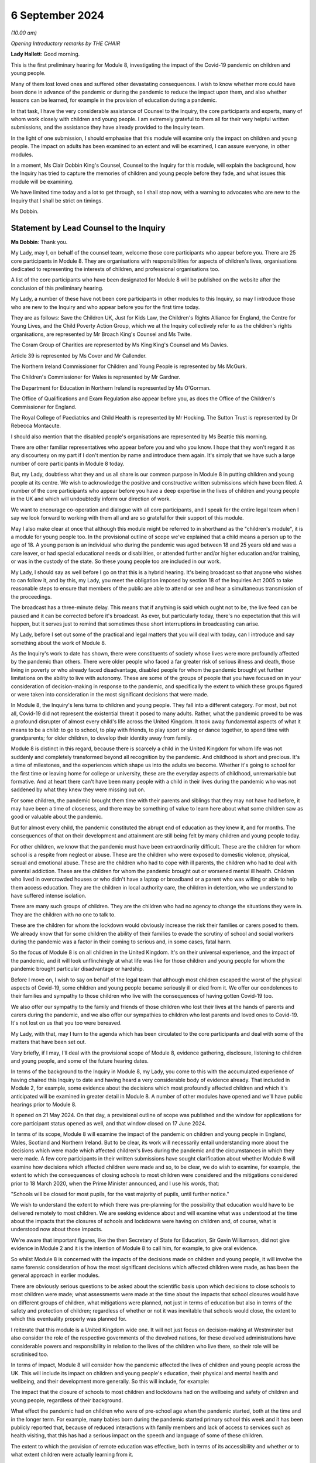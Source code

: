 6 September 2024
================

*(10.00 am)*

*Opening Introductory remarks by THE CHAIR*

**Lady Hallett**: Good morning.

This is the first preliminary hearing for Module 8, investigating the impact of the Covid-19 pandemic on children and young people.

Many of them lost loved ones and suffered other devastating consequences. I wish to know whether more could have been done in advance of the pandemic or during the pandemic to reduce the impact upon them, and also whether lessons can be learned, for example in the provision of education during a pandemic.

In that task, I have the very considerable assistance of Counsel to the Inquiry, the core participants and experts, many of whom work closely with children and young people. I am extremely grateful to them all for their very helpful written submissions, and the assistance they have already provided to the Inquiry team.

In the light of one submission, I should emphasise that this module will examine only the impact on children and young people. The impact on adults has been examined to an extent and will be examined, I can assure everyone, in other modules.

In a moment, Ms Clair Dobbin King's Counsel, Counsel to the Inquiry for this module, will explain the background, how the Inquiry has tried to capture the memories of children and young people before they fade, and what issues this module will be examining.

We have limited time today and a lot to get through, so I shall stop now, with a warning to advocates who are new to the Inquiry that I shall be strict on timings.

Ms Dobbin.

Statement by Lead Counsel to the Inquiry
----------------------------------------

**Ms Dobbin**: Thank you.

My Lady, may I, on behalf of the counsel team, welcome those core participants who appear before you. There are 25 core participants in Module 8. They are organisations with responsibilities for aspects of children's lives, organisations dedicated to representing the interests of children, and professional organisations too.

A list of the core participants who have been designated for Module 8 will be published on the website after the conclusion of this preliminary hearing.

My Lady, a number of these have not been core participants in other modules to this Inquiry, so may I introduce those who are new to the Inquiry and who appear before you for the first time today.

They are as follows: Save the Children UK, Just for Kids Law, the Children's Rights Alliance for England, the Centre for Young Lives, and the Child Poverty Action Group, which we at the Inquiry collectively refer to as the children's rights organisations, are represented by Mr Broach King's Counsel and Ms Twite.

The Coram Group of Charities are represented by Ms King King's Counsel and Ms Davies.

Article 39 is represented by Ms Cover and Mr Callender.

The Northern Ireland Commissioner for Children and Young People is represented by Ms McGurk.

The Children's Commissioner for Wales is represented by Mr Gardner.

The Department for Education in Northern Ireland is represented by Ms O'Gorman.

The Office of Qualifications and Exam Regulation also appear before you, as does the Office of the Children's Commissioner for England.

The Royal College of Paediatrics and Child Health is represented by Mr Hocking. The Sutton Trust is represented by Dr Rebecca Montacute.

I should also mention that the disabled people's organisations are represented by Ms Beattie this morning.

There are other familiar representatives who appear before you and who you know. I hope that they won't regard it as any discourtesy on my part if I don't mention by name and introduce them again. It's simply that we have such a large number of core participants in Module 8 today.

But, my Lady, doubtless what they and us all share is our common purpose in Module 8 in putting children and young people at its centre. We wish to acknowledge the positive and constructive written submissions which have been filed. A number of the core participants who appear before you have a deep expertise in the lives of children and young people in the UK and which will undoubtedly inform our direction of work.

We want to encourage co-operation and dialogue with all core participants, and I speak for the entire legal team when I say we look forward to working with them all and are so grateful for their support of this module.

May I also make clear at once that although this module might be referred to in shorthand as the "children's module", it is a module for young people too. In the provisional outline of scope we've explained that a child means a person up to the age of 18. A young person is an individual who during the pandemic was aged between 18 and 25 years old and was a care leaver, or had special educational needs or disabilities, or attended further and/or higher education and/or training, or was in the custody of the state. So these young people too are included in our work.

My Lady, I should say as well before I go on that this is a hybrid hearing. It's being broadcast so that anyone who wishes to can follow it, and by this, my Lady, you meet the obligation imposed by section 18 of the Inquiries Act 2005 to take reasonable steps to ensure that members of the public are able to attend or see and hear a simultaneous transmission of the proceedings.

The broadcast has a three-minute delay. This means that if anything is said which ought not to be, the live feed can be paused and it can be corrected before it's broadcast. As ever, but particularly today, there's no expectation that this will happen, but it serves just to remind that sometimes these short interruptions in broadcasting can arise.

My Lady, before I set out some of the practical and legal matters that you will deal with today, can I introduce and say something about the work of Module 8.

As the Inquiry's work to date has shown, there were constituents of society whose lives were more profoundly affected by the pandemic than others. There were older people who faced a far greater risk of serious illness and death, those living in poverty or who already faced disadvantage, disabled people for whom the pandemic brought yet further limitations on the ability to live with autonomy. These are some of the groups of people that you have focused on in your consideration of decision-making in response to the pandemic, and specifically the extent to which these groups figured or were taken into consideration in the most significant decisions that were made.

In Module 8, the Inquiry's lens turns to children and young people. They fall into a different category. For most, but not all, Covid-19 did not represent the existential threat it posed to many adults. Rather, what the pandemic proved to be was a profound disrupter of almost every child's life across the United Kingdom. It took away fundamental aspects of what it means to be a child: to go to school, to play with friends, to play sport or sing or dance together, to spend time with grandparents; for older children, to develop their identity away from family.

Module 8 is distinct in this regard, because there is scarcely a child in the United Kingdom for whom life was not suddenly and completely transformed beyond all recognition by the pandemic. And childhood is short and precious. It's a time of milestones, and the experiences which shape us into the adults we become. Whether it's going to school for the first time or leaving home for college or university, these are the everyday aspects of childhood, unremarkable but formative. And at heart there can't have been many people with a child in their lives during the pandemic who was not saddened by what they knew they were missing out on.

For some children, the pandemic brought them time with their parents and siblings that they may not have had before, it may have been a time of closeness, and there may be something of value to learn here about what some children saw as good or valuable about the pandemic.

But for almost every child, the pandemic constituted the abrupt end of education as they knew it, and for months. The consequences of that on their development and attainment are still being felt by many children and young people today.

For other children, we know that the pandemic must have been extraordinarily difficult. These are the children for whom school is a respite from neglect or abuse. These are the children who were exposed to domestic violence, physical, sexual and emotional abuse. These are the children who had to cope with ill parents, the children who had to deal with parental addiction. These are the children for whom the pandemic brought out or worsened mental ill health. Children who lived in overcrowded houses or who didn't have a laptop or broadband or a parent who was willing or able to help them access education. They are the children in local authority care, the children in detention, who we understand to have suffered intense isolation.

There are many such groups of children. They are the children who had no agency to change the situations they were in. They are the children with no one to talk to.

These are the children for whom the lockdown would obviously increase the risk their families or carers posed to them. We already know that for some children the ability of their families to evade the scrutiny of school and social workers during the pandemic was a factor in their coming to serious and, in some cases, fatal harm.

So the focus of Module 8 is on all children in the United Kingdom. It's on their universal experience, and the impact of the pandemic, and it will look unflinchingly at what life was like for those children and young people for whom the pandemic brought particular disadvantage or hardship.

Before I move on, I wish to say on behalf of the legal team that although most children escaped the worst of the physical aspects of Covid-19, some children and young people became seriously ill or died from it. We offer our condolences to their families and sympathy to those children who live with the consequences of having gotten Covid-19 too.

We also offer our sympathy to the family and friends of those children who lost their lives at the hands of parents and carers during the pandemic, and we also offer our sympathies to children who lost parents and loved ones to Covid-19. It's not lost on us that you too were bereaved.

My Lady, with that, may I turn to the agenda which has been circulated to the core participants and deal with some of the matters that have been set out.

Very briefly, if I may, I'll deal with the provisional scope of Module 8, evidence gathering, disclosure, listening to children and young people, and some of the future hearing dates.

In terms of the background to the Inquiry in Module 8, my Lady, you come to this with the accumulated experience of having chaired this Inquiry to date and having heard a very considerable body of evidence already. That included in Module 2, for example, some evidence about the decisions which most profoundly affected children and which it's anticipated will be examined in greater detail in Module 8. A number of other modules have opened and we'll have public hearings prior to Module 8.

It opened on 21 May 2024. On that day, a provisional outline of scope was published and the window for applications for core participant status opened as well, and that window closed on 17 June 2024.

In terms of its scope, Module 8 will examine the impact of the pandemic on children and young people in England, Wales, Scotland and Northern Ireland. But to be clear, its work will necessarily entail understanding more about the decisions which were made which affected children's lives during the pandemic and the circumstances in which they were made. A few core participants in their written submissions have sought clarification about whether Module 8 will examine how decisions which affected children were made and so, to be clear, we do wish to examine, for example, the extent to which the consequences of closing schools to most children were considered and the mitigations considered prior to 18 March 2020, when the Prime Minister announced, and I use his words, that:

"Schools will be closed for most pupils, for the vast majority of pupils, until further notice."

We wish to understand the extent to which there was pre-planning for the possibility that education would have to be delivered remotely to most children. We are seeking evidence about and will examine what was understood at the time about the impacts that the closures of schools and lockdowns were having on children and, of course, what is understood now about those impacts.

We're aware that important figures, like the then Secretary of State for Education, Sir Gavin Williamson, did not give evidence in Module 2 and it is the intention of Module 8 to call him, for example, to give oral evidence.

So whilst Module 8 is concerned with the impacts of the decisions made on children and young people, it will involve the same forensic consideration of how the most significant decisions which affected children were made, as has been the general approach in earlier modules.

There are obviously serious questions to be asked about the scientific basis upon which decisions to close schools to most children were made; what assessments were made at the time about the impacts that school closures would have on different groups of children, what mitigations were planned, not just in terms of education but also in terms of the safety and protection of children; regardless of whether or not it was inevitable that schools would close, the extent to which this eventuality properly was planned for.

I reiterate that this module is a United Kingdom wide one. It will not just focus on decision-making at Westminster but also consider the role of the respective governments of the devolved nations, for these devolved administrations have considerable powers and responsibility in relation to the lives of the children who live there, so their role will be scrutinised too.

In terms of impact, Module 8 will consider how the pandemic affected the lives of children and young people across the UK. This will include its impact on children and young people's education, their physical and mental health and wellbeing, and their development more generally. So this will include, for example:

The impact that the closure of schools to most children and lockdowns had on the wellbeing and safety of children and young people, regardless of their background.

What effect the pandemic had on children who were of pre-school age when the pandemic started, both at the time and in the longer term. For example, many babies born during the pandemic started primary school this week and it has been publicly reported that, because of reduced interactions with family members and lack of access to services such as health visiting, that this has had a serious impact on the speech and language of some of these children.

The extent to which the provision of remote education was effective, both in terms of its accessibility and whether or to what extent children were actually learning from it.

Was children's access to education equal?

What, if any, are the long-term consequences of the interruption to children's education?

How are children being supported, where necessary, to catch up?

What the impact was on children's lives of moving online and in such an accelerated way. How did this impact upon their mental wellbeing, their ability to learn and their development? Are there ongoing consequences of this?

How was the experience of attending university or college affected by the pandemic? Do young people consider that they missed out in terms of the quality of education or training they received or because the social aspects of higher and further education were so curtailed?

To what extent were children put at risk by the time they were spending online and what measures were put in place to identify and mitigate against these risks?

How did the pandemic, including the use of non-pharmaceutical interventions, impact upon the mental health, development and wellbeing of children and young people? Were any risks these might present to children understood at the time, or should they have been? What was done to mitigate the potential impacts of non-pharmaceutical interventions?

What support was put in place to assist children and young people experiencing mental ill health and distress, both at the time and in the longer term?

Module 8 will endeavour to understand the overall cost that the closure of schools to most children and lockdowns had on children and young people.

Returning, if I may, to young people, the provisional scope includes the impact of the pandemic on further or higher education or apprenticeships. Module 8 has well in mind that, whilst childhood is short, this period of young adulthood is even shorter. There are young people whose college or university life or training coincided with almost the whole duration of the pandemic, and who will feel that they didn't properly get to enjoy these formative experiences or they that didn't get the education or training they hoped for. Equally, there will be young care leavers for whom this was a far more uncertain and daunting period because of the pandemic. It's really important to Module 8 that experiences like these of young people during the pandemic, now likely to be young adults, are properly understood.

My Lady, as I've mentioned, some children and young people, regardless of background, including having loving and supportive families, faced challenges and difficult times during the pandemic, and then there are the children already facing difficult circumstances for whom the pandemic would make life even harder. In respect of these children, there are a number of issues that Module 8 wishes to examine, for example why so few vulnerable children attended schools, what barriers did they face?

Unsurprisingly, given that children were not at school and many were just not seen, child protection referrals decreased, yet it's obvious that many children would have been at increased risk by virtue of not being at school, by being at home and having limited contact with the outside world. What steps were taken to address this during the pandemic? What were social work practices for the most vulnerable children? Were children put at risk by modifications to social work? What do we know now about what children at risk of abuse and neglect experienced within their homes when there was not the usual scrutiny of teachers, family and community?

And what of those children in care, what were their experiences of education during the pandemic? To what extent were they able to have access to support or to their family and friends? What happened to placements during the pandemic? Did they break down at a higher rate? One group of children who gave rise to particular concern during the pandemic were detained children. To what extent were they subject to lengthy periods of confinement in cells? To what extent did they have access to their families, to education, to healthcare and to meaningful activities? We also note the point made on behalf of organisations like the disabled people's organisations, and Article 39 in their written submissions to you, to have in mind that some children, like those with disabilities and learning needs, are particularly vulnerable at the best of times in residential settings.

What was life like for groups of children about whom less might be known? For example those children within the asylum system, were they at additional risk because of the pandemic? What support was afforded to children with special educational needs and those children with disabilities? Equally, to what extent were disabled children supported to attend education or their families otherwise supported in their care of them?

My Lady, I identify these questions because, ultimately, this Inquiry does not exist just to point out what went wrong in the response to the pandemic; it exists to identify that which could be done better in the future in the event of another pandemic. As has been observed before in the course of this Inquiry, future pandemics are now a reality with which we all must live. There are serious questions to be asked about whether and how children and young people could be better supported, better educated and better protected in a future pandemic.

These are just some of the issues that informed the provisional outline of scope for Module 8. I'm not going to read all of that scope out. I hope, on behalf of the Inquiry, that those who have an interest in children and young people will read it. It is important to reiterate again that, although Module 8 is charged with looking at the impacts of the pandemic generally on children, the provisional scope makes clear the importance to it of children with special educational needs or disabilities and those from a diverse range of ethnic and socioeconomic backgrounds.

May I make a couple of general points about the provisional scope. It is not intended to be exhaustive but rather to indicate the sorts of areas likely to be considered as part of Module 8's work. The fact that each suggested area of scope does not mention different groups of children within it is deliberate. The language is intended to be flexible and not to exclude any given group of children.

The scope is thus broad and it's necessarily provisional. Although it provides for a wide range of topics, Module 8 can't identify at this stage all of the issues which may be relevant to it and which might need to be considered at a public hearing, nor is it possible to state at this point what emphasis will be given to each topic. We anticipate that some issues will become more significant and require greater focus in the hearings. This may also depend, of course, on the evidence and documentation that's obtained under the Rule 9 process.

The Inquiry considers that the provisional outline of scope provides a flexible and reasonable framework for the key issues which the Inquiry is likely to enquire into. It also provides a sufficient indication for persons and organisations with relevant information and evidence, as well as core participants, to be able to commence their preparations.

Once this module is more advanced, and this includes the important contributions that undoubtedly core participants will want to make, for example through the provision of witness statements, then the key issues are likely to crystallise and we anticipate that we will then circulation a list of issues to help identify those matters which will be of particular focus in the oral hearings.

My Lady, may I turn then to the submissions that have been made on behalf of core participants.

Some core participants have made suggestions for other matters that could be included in the provisional outline of scope. In general terms, it appears to us that the provisional terms are already sufficiently flexible to include matters which some core participants would seek to add or to specify but, of course, you'll want to consider any submissions about scope carefully after you've heard further submissions about that today.

But, for example, areas within the provisional scope include the extent to which children and young people were considered by the UK Government and the devolved administrations in respect of the application of non-pharmaceutical interventions and the impact of those decisions. So, for example, here the reference to children and young people includes different groups of children and young people. They are not specified, deliberately, as I've said.

The scope also includes the impact of the pandemic on the education of and the early years provision for children and young people but, again, this has been widely drawn so to encompass within it children, for example, with disabilities or learning difficulties. Again, that is a deliberate election in the drafting.

There is one aspect of the submissions received about the scope which it may assist if I address on behalf of the legal team. The representatives of the Trades Union Congress invite the Inquiry to specify whether, in addition to the impact of central government decision-making on children and young people, the Inquiry will include within the scope of Module 8 the impact of decision-making upon education staff.

I reiterate the point on behalf of the Inquiry that the focus of Module 8 is on children, not adults. It is of course understood that many teachers and others who worked in schools played a very important part in seeking to maintain the education of children and in trying to keep children safe. It's anticipated that Module 8 will hear evidence as to the reality of government decision-making on the running of schools and upon child protection systems. It's not, however, the purpose of this module to specifically consider the impact of decision-making on those adults who provided services to children, like education and social work, but how those decisions impacted children. This is not intended to and does not minimise the role that any of the professionals who continued to educate, care for and protect children had during the pandemic. It is simply to say that the focus of this module is squarely on the impact of the pandemic on children, as outlined in the provisional outline of scope.

My Lady, with that, may I turn then to evidence and to Rule 9 requests.

The Inquiry team has already begun the process of making requests for evidence under Rule 9 of the Inquiry rules. The legal team met with representatives from a range of government departments, children's rights organisations, and the Offices of the Children's Commissioners across the UK as part of the process of informing the nature, scope and targets of Rule 9 requests.

Those requests seek information and evidence including contemporaneous evidence about the decision-making at the time relevant to children. Across the Inquiry, Rule 9 requests for documentation and witness statements are being issued on an iterative basis. In terms of what this means, additional requests will be made of some recipients, focusing on particular issues or topics in due course. So further Rule 9 requests will be issued on a rolling basis to other organisations and witnesses as issues come into greater focus during the course of this investigation.

To ensure that the core participants are kept properly informed, the Inquiry will ensure that the Module 8 lead solicitor provides monthly updates to core participants on the progress of Rule 9 work. Such updates will include a summary of who has received a Rule 9 request, the topics those requests cover, what categories of documents have been requested, when the request was made, and when a response is expected.

In terms of expert evidence, the Inquiry has provisionally identified a number of areas where expert evidence is likely to assist in examining some of the matters set out in Module 8's provisional outline of scope, and those areas have already been indicated to core participants. My Lady, I won't go through all of those areas for today's purposes. But other areas may be identified as the Inquiry's work continues, and we'll endeavour where it's possible to combine reports so that issues that are capable of being considered together are.

May I also make the point that we're not seeking expert evidence on every issue or every area that might be important to a core participant. This is because our first port of call will always be to seek factual evidence on given issues, including on the impact that the pandemic has had on children. There will be many issues within scope capable of factual assessment. There will inevitably be some witnesses, and I think a ready example of this is the UK Chief Medical Officer, who may combine both factual evidence but who, by virtue of their position, may also provide evidence of their opinions as to the impact of decision-making on children.

We will be seeking expert evidence on those issues where it is necessary because, for example, the evidence rests upon underlying research or because, for example, no single witness of fact can speak to it.

The appointment of experts is, of course, a matter for you, my Lady. A number of core participants have made suggestions in their submissions as to further potential areas of expert evidence, and others have offered to provide further assistance, and for this the Inquiry is grateful. Those suggestions will be given careful consideration.

The identity of instructed experts will be contained in the Module 8 monthly update note to core participants, and once they are instructed these notes will also provide further details of the topics which the experts will address in their reports. So that will enable core participants to comment on those matters, should they wish to do so.

My Lady, may I then say something about disclosure from material providers.

This Inquiry expects that those material providers who are asked to provide material to it do so in a spirit of co-operation and not to take narrow or technical approaches to disclosure. Equally, any sort of legal process can be diverted and damaged by excessive and unfocused disclosure which can obscure rather than throw light on important issues. Module 8 will be vigilant about both these possibilities.

My Lady, you have the power to compel the production of documents under section 21 of the Inquiries Act. There are also provisions in section 35 of that Act which make it an offence if, during the course of an Inquiry, a person does anything to alter or distort a relevant document or prevent a relevant document being produced to the Inquiry, or intentionally destroys, suppresses or conceals a relevant document. We hope of course that neither set of powers will ever be required in Module 8.

In terms of disclosure to core participants, in common with the approach taken in the preceding modules, Module 8 will adopt the following approach to disclosure to core participants.

First, all core participants will receive all documents disclosed by the Inquiry in Module 8, so not just those documents which are relevant to them. Disclosure will be subject to three things: first, a relevance review so that only relevant documents are disposed; second, a de-duplication exercise; third, a redactions exercise in accordance with the Inquiry's redactions protocol. A team of solicitors, barristers and paralegals is already in place to review for relevance the material that's received.

Disclosure will be in tranches made on a rolling basis. Disclosure updates will be provided by the Module 8 solicitors team, informing core participants of the progress which has been made in obtaining relevant documents.

The Inquiry has begun the process of identifying material which is potentially relevant to Module 8 that has been provided in other modules of the Inquiry. This material will be reviewed for disclosure and, where relevant, disclosed to the core participants of Module 8.

I note on behalf of the legal team that those representing Long Covid Kids question whether, upon the timetable outlined, which will see disclosure commence in spring 2025, affords sufficient time for core participants to properly review disclosed materials in order to be of effective assistance to the Inquiry.

My Lady, addressing that, Module 8's approximate timetable provides core participants with disclosure commencing approximately six months prior to the hearing. By the point at which disclosure has taken place, it has already been reviewed for relevance by the legal team, and gone through that process of redaction that I've described. All of this takes time, but it also occurs within the context of an Inquiry in which hearings and preparations for other modules are occurring simultaneously. But we are satisfied that there is sufficient time for core participants to be able to consider disclosure in advance of the hearings.

In their written submissions, Coram highlight the impact of the pandemic on the civil justice system and allude to research undertaken by the Nuffield Family Justice Observatory, which was produced at the request of the president of the family division, in respect of the efficacy and fairness of remote hearings. So on behalf of the Module 8 team, I thought it worth mentioning that this is an area that we will consider further and that we're grateful to Coram for drawing attention to it.

My Lady, may I move on to what may be the most significant topic to address before you this morning, and that's listening to children and young people.

The Inquiry's overall terms of reference make clear that although the Inquiry will not investigate individual cases of harm or death in detail, listening to the accounts and experiences of those who suffered hardship or loss will inform the Inquiry's understanding of the impact of the pandemic, the response and the lessons to be learnt. It's really important to say that there are obvious difficulties in having children come forward to give accounts of their experiences to the Inquiry. There are issues related to ethics, consent, safeguarding and the protection of children which have meant that the Inquiry could not have the equivalent of a listening project for children.

As many of our expert core participants will also understand, decisions as to whether children should give evidence as witnesses in legal proceedings, like criminal or civil proceedings, requires extremely careful individual assessment, for example as to what is in the best interests of a given child, whether that child understands the potential ramifications of their giving evidence. All of those considerations apply with equal force to a public inquiry. Indeed, there may be even greater public attention in the context of an Inquiry setting.

For these and for other reasons, Module 8 will not hear witness evidence from children. But the Inquiry does recognise the fundamental importance of understanding the experiences of children without potentially exposing them to risk, and it will seek to do this in a number of ways.

My Lady, may I set these out.

The first is by way of its targeted research project, Children and Young People's Voices. The Children and Young People's Voices is a major research project which has been commissioned by the Inquiry that will hear directly from approximately 600 children and young people.

May I make the point immediately about the significance of its scale. As must be obvious no Inquiry could hope to hear witness evidence about personal experience on this sort of scale. The project, which was announced in January 2024, is being carried out by independent research specialists, Verian. It will collect first-hand experiences from a representative sample of children and young people drawn from a variety of ages, ethnicities, genders, sexualities and socioeconomic backgrounds and geographical locations, about their experiences during the pandemic.

Specifically, Verian will hear from children and young people who are now between the ages of 9 and 22, so who were between 5 and 18 years during the pandemic. Around half of the children and young people interviewed will represent a sample of the general population. This will enable the Inquiry to capture the experiences of a cross-section of age groups, ethnicities, geographies and different levels of deprivation.

The other half of the interviews will focus on hearing from children and young people from groups potentially disproportionately impacted by the pandemic. This includes, but it is not limited to, those children with disabilities or health conditions -- and this will include, for example, children with special educational needs, physical disabilities and children with post-viral conditions, for example Long Covid -- those children with particular pandemic experiences including those who lost loved ones, children with caring responsibilities and from clinically extremely vulnerable families, children who interacted with particular services and systems during the pandemic, including social services, mental health services, the criminal justice system and those seeking asylum, and children who were in particular settings during the pandemic including care settings and in detention or secure accommodation.

My Lady, critically this research is trauma-informed and participant-led, which enables children and young people to share their experiences in a safe and meaningful way. Interviews last up to an hour and children and young people are invited to share their experiences across a range of topics including education, family, friendships, physical health, wellbeing, hobbies and interests.

It's so important that I say that we are grateful to all of the children and young people who have shared their experiences so far as part of the Children and Young People's Voices research.

As the project progresses, the Module 8 team are being provided with updates from Verian in order to support the module in understanding better the experiences of children, both positive and negative, and to inform any further investigative steps which may be necessary to ensure that, where appropriate, evidence is sought from relevant organisations or individuals.

Findings from the research will be adduced in evidence and, in combination with other evidence obtained, will help inform your conclusions and your recommendations.

My Lady, may I then turn to Every Story Matters.

The second way in which Module 8 will seek to ensure that it encompasses the experiences of those who were children and young people during the pandemic is through Every Story Matters. Every Story Matters is completely separate to the Children and Young People's Voices research project. The latter is a specific targeted research project which will hear directly from children.

Every Story Matters is the process by which adult members of the public can contribute to the Inquiry. It enables the Inquiry to hear the voices of people of the United Kingdom, to reflect on their experiences and to incorporate themes emerging from those experiences into its work.

Every Story Matters aims to obtain insight and information from anyone who has been impacted by the pandemic and wishes to share their experience. It gives individuals the opportunity to contribute to the Inquiry in an accessible way. It doesn't require people to attend a hearing in order to contribute. No one person's experience or loss will be the same as another's. The listening exercise enables the Inquiry to capture a range of people's stories from across the UK, including from those people who might not otherwise come forward or otherwise have a forum within which to say what happened to them.

It's been designed so that anyone and everyone in the UK aged 18 or older can contribute if they wish to do so, and there are different ways for people to share their experiences, including through the Inquiry's web form and a variety of alternative formats, including Easy Read and paper forms or community listening events around the country.

So, my Lady, to be clear, anyone who was a child during the pandemic but who is now 18 or over can contribute to Every Story Matters, and the Inquiry is particularly interested in hearing from those young adults who can participate in it and would encourage them to do so. As I have said, their voices are important to Module 8. But additionally, parents, carers and adults working with children and young people during the pandemic can also contribute to that.

In addition to that, Every Story Matters is in the process of commissioning a targeted listening project with adults about the impact of the pandemic on children and young people. So again, I stress that this is a different exercise to the Young Voices research as well.

This is a listening exercise which is based upon the work being carried out by Every Story Matters, again based upon the participation of adults in Every Story Matters, so its focus is upon parents, carers or other adults who may be able to speak to the experiences of children, and that's why included within it, for example, is those who worked with children.

My Lady, it's this specific piece of work which will be informed by the key lines of enquiries, those are often referred to in the Inquiry as KLOEs, which have been written by the Inquiry and its team, and these KLOEs are an important tool for framing the way in which the Inquiry will gather and analyse experiences shared with Every Story Matters.

The Inquiry has already shared with core participants the proposed KLOEs and also set out to them the target audiences as well as part of this part of Every Story Matters. Again, the Inquiry's grateful to core participants for the submissions that have been received in relation to these and which will be carefully considered.

The experiences shared with Every Story Matters will be analysed and turned into themed records. The resulting records will synthesise and amalgamate the individual accounts that have been given and will contribute to Module 8 hearings and potentially the Inquiry's other modules. The records will be anonymised, disclosed to core participants and formally adduced in evidence, so that they can form part of the Inquiry's written record. It's anticipated that the records will identify trends and themes and will include illustrative case studies, which may demonstrate systemic failures.

Again, I think it's important, my Lady, to say that the key lines of enquiry that have been set out to core participants are part of Every Story Matters. So they don't limit the lines of investigation which may be pursued in Module 8, they're not related to the Rule 9 requests which we will make and nor do they condition in any way the evidence which Module 8 will seek.

Now, of course, there may be overlap between the key lines of enquiry and topics that witnesses will be asked about but these are separate processes.

My Lady, directions and future hearing dates.

I know that once you have had the opportunity to consider the written and oral submissions together, that you'll publish any appropriate directions in due course. A further preliminary hearing for Module 8 will take place in the summer of 2025. It's anticipated that the Module 8 public hearings will start in the week of 25 September 2025 --

**Lady Hallett**: The 25th?

**Ms Dobbin**: I apologise, I've got the 29th for some reason. 25 September 2025.

**Lady Hallett**: I think it is the 29th.

**Ms Dobbin**: Oh, it is the 29th. I'll say that again to make sure it's quite clear.

So the hearings will start in the week of 29 September 2025 and they'll last for four weeks.

Further timetabling details will be provided by way of an update to core participants and, of course, that will also be announced on the Inquiry's website, and hearings are going to take place here at Dorland House in London.

My Lady, I think the point has been reached when the core participants will make their submissions to you. You've received written submissions from 12 core participants. I think one matter that we have to ask your permission about is whether those written submissions can be published on the Inquiry's website, and that's entirely a matter for your discretion.

**Lady Hallett**: They may.

**Ms Dobbin**: My Lady, 12 core participants wish to address you orally, so I think I had best stop and let them get on with that but -- unless there is anything, of course, that I can assist you with further at this point.

**Lady Hallett**: I'm very grateful, Ms Dobbin, thank you very much.

**Ms Dobbin**: I think you're going to hear first from the children's rights organisations.

**Lady Hallett**: Mr Broach.

Submissions on Behalf of Children's Rights Organisations by Mr Broach
---------------------------------------------------------------------

**Mr Broach**: My Lady, I appear for the children's rights organisations, or CROs, with Ms Twite and Ms Leydon of counsel. The CROs are five leading organisations in the field of children's rights and we're grateful for the grant of core participant status in this key module for children.

At the outset, we would wish to recognise and acknowledge the devastating impact the pandemic has had on children and young people and their families, including those who lost their lives, who lost people they loved, those now suffering from Long Covid and those whose childhoods and adolescence were harmed in a way which has not yet been remedied. The CROs welcome the grant of core participant status by you, my Lady, to a range of other organisations who have interest and expertise in children's rights.

To very briefly introduce the five CROs, and my Lady will be familiar with the first three who were part of Module 2 on your grant:

Save the Children Fund, the UK member of the Save the Children movement, which alongside advocacy work during the pandemic has published several reports addressing concerns about the impact of the pandemic on children and, in particular babies, my Lady.

Just for Kids Law, an organisation working both with and for children and young adults, which also provides legal representation and has, therefore, first-hand knowledge of some of the difficulties children and young people experienced during the pandemic, especially those in contact with the youth justice or social care systems.

And the Children's Rights Alliance for England, a membership organisation with over 100 members, many being key children's organisations themselves, which has worked both during and since the various NPIs were brought in, the non-pharmaceutical interventions, to highlight the lack of consideration given to children's rights.

As my Lady knows, these three organisations were joint core participants in Module 2. They have been joined and strengthened by the inclusion of two further organisations for Module 8, the Centre for Young Lives, led by Anne Longfield CBE, who my Lady will, I'm sure, recall gave evidence in Module 2, as she was Children's Commissioner for England during most of the time periods with which this Inquiry is concerned.

The Centre for Young Lives has a research focus on the experience of children who face secondary risks which Covid-19 exacerbated, including migrant children.

Finally, our fifth member is the Child Poverty Action Group, who work on behalf of the children growing up in poverty in the UK and have conducted extensive research about the impact of lockdown on children and also successfully persuaded decision-makers during the pandemic to take some measures to mitigate the increased harm to children living in poverty, for example working with other organisations to secure the expansion of free school meals to those with no recourse to public funds.

My Lady, the CROs' preliminary submissions build on the concerns expressed in Module 2 that the UK Government's response to the pandemic did not sufficiently consider the rights, best interests, welfare, health or wellbeing of children.

We say that the harm to children caused by the Covid-19 virus itself was exacerbated exponentially by the governmental response to the virus, which too often ignored or marginalised children's rights and interests.

We say that, in large part, it was the governmental response, which as Counsel to the Inquiry rightly said, took away fundamental aspects of what it means to be a child. The Inquiry now has the opportunity to consider in more granular detail whether that response could have better respected children's rights. Our position for this module can be distilled into the central proposition that, whilst some of the impact on children eloquently set out by Counsel to the Inquiry this morning was inevitable, much of it was sadly unnecessary and stemmed from a failure of the state fully to consider the different and unique rights of children in pandemic planning and response.

Beneath that core proposition we make three underpinning points.

Firstly, the rights and interests of children and young people were routinely overlooked or deprioritised throughout the pandemic. This frequently led to a disproportionate impact from various measures as compared to adults and, indeed, at times, those rights and interests were actively undermined. To give three examples, first of all, a judicial review brought by Article 39 showed that changes were made to entitlements for looked after children in England unlawfully when the then Children's Commissioner and others concerned with children's rights were not consulted prior to their introduction.

Second, extended custody time limits were applied to children in England and Wales until a claim brought by Just for Kids Law was settled, reinforcing the point made by Counsel to the Inquiry about the particular vulnerability of detained children.

Third, children and young people with Special Educational Needs and Disabilities in England also saw their entitlements diminished by a series of statutory instruments that were issued on a month-by-month basis, reducing the ability for these to be scrutinised and challenged.

Our second underpinning point is that the lack of focus on the rights and interests of children and young people during the pandemic was systemic. This was not, we say, an unfortunate oversight for which particular individuals bore responsibility. It resulted from a failure to embed the rights and interests of children in the centre of the machinery of government.

Third, to echo an important theme of the submissions made by Counsel to the Inquiry, the impact of the pandemic and the response to it was not uniform. Certain groups suffered worst. To highlight just three: babies who lost the support of health visitors, wider family and community support and face-to-face contact with social workers and other professionals. The data on serious incident notifications shows that from April to September 2020 there was a 31% rise in incidents of death or serious harm to children under the age of one, when compared with the same period in 2019. There is an increasing evidence base, including the BICYCLE, Born in Covid Year - Core Lockdown Effects study and the Social Distancing and Development Study on the lasting harm of the pandemic response to children's cognitive, social, emotional, speech and language skills.

Our second core group to highlight: children and young people from black and racialised communities who already experienced greater levels of poverty and disadvantage before the pandemic. Nearly half of children from black or minority ethnic communities were living in poverty on the eve of the pandemic, 46%, even higher than the general rate of children living in poverty, slightly below a third.

Thirdly, we highlight looked-after children, and children and young people with special educational needs and disabilities, whose statutory entitlements were taken away or reduced on an assumption, which we say was misconceived, that they simply could not be delivered during this time of crisis.

Of course, these groups intersect, my Lady, and many children will have experienced multiple disadvantage from the pandemic as a result of a number of their particular characteristics.

The particular forms of intersectionality which led to prejudice to children from the pandemic and its response will require careful consideration during this module.

In this context, the CROs welcome the breadth and focus of the Inquiry's proposed scope for Module 8 and, in particular, the underpinning theme of inequalities which we see runs through it. We agree with the Clinically Vulnerable Families submission that this scope could be expressly extended to explicitly focus on children in clinically vulnerable households.

We urge the Inquiry to maintain its focus on children's rights throughout the module, rather than focusing on the interests of the institutions which exist to serve children, particularly local authorities and schools, and further we urge the Inquiry to maintain a focus on rights that are particularly important to children and young people themselves, such as the right to play, which, as the Inquiry heard in Module 2, is a vital aspect of childhood development and which was subject to severe and at times disproportionate restrictions in the name of public health.

Our position, my Lady, is not just that the right to play was given insufficient weight in decision-making. The problem was more fundamental. Children's right, such as the right to play, were often simply ignored or given no consideration at all by those making decisions on public health grounds.

Notwithstanding the need to focus on individuals rather than institutions, we share the position expressed by the TUC at paragraph 8 of its written submission as to the chaos in government decision-making and communication in relation to schools during the pandemic. We urge the Inquiry carefully to consider the steps required to ensure that children's schooling experiences far less disruption in any future pandemic or crisis, with continuity of educational experience being given greater priority. We welcome what was said by Counsel to the Inquiry in this regard this morning.

We say that schools and early years settings must be treated as essential infrastructure in any future pandemic and that there needs to be sustained investment to bridge the digital divide that the most disadvantaged children experienced during Covid-19.

We do not support the Department for Education's proposal in its written submissions for the term "attendance restriction" to be used in relation to schools. Although schools were not closed for all children, the reality for very many children was that their schools, and many other places that mattered to them, were closed to them for significant periods and, furthermore, many children did not receive or could not access adequate remote education in place of school.

In the view of the CROs, the term "attendance restriction" tends seriously to underplay the severity of the experience of lockdown for children and young people generally.

My Lady, questions in relation to the management and approach of the module that were posed by the Inquiry are addressed in our written submissions. We briefly supplement those, if I may, as follows.

On the question of the evidence which the Inquiry will hear in this module, the CROs support the suggestion by the disabled people's organisations that Dr Cath Lunt would be an appropriate expert for the Inquiry to hear from on issues in relation to children and young people with SEN, and we further support the Long Covid's group proposal for the Inquiry to hear from a paediatric expert in Long Covid, reflecting the underlying principle that children are not simply little adults in their experience of Covid-19 or generally.

We also consider that it's vital and urgent that the Inquiry hears directly from children, both in its research and by way of direct evidence taken in an appropriately child-friendly manner, and the Inquiry can be assisted by evidence from young people who have now turned 18 but were young teenagers when the pandemic began.

The CROs thank the Inquiry for the efforts being made to progress this module as quickly as possible. For children and young people every day matters. A child who was starting school at the beginning of the pandemic would now be at or close to 10 years old and would be of secondary school age by the time this module reports. Despite the clear recommendations made by the Education Recovery Commissioner, Sir Kevan Collins, and a plethora of other bodies, for a substantial investment in children's recovery, no such funding has yet been made available by the current or former governments. We therefore agree with the TUC that, if possible, the next preliminary hearing should be brought forward and, more fundamentally, we urge the Inquiry to publish its final report on this module at the earliest possible date which is consistent with proper scrutiny of the evidence and issues.

My Lady, the CROs have set out in written submissions our preliminary position on the key recommendations needed to address the structural invisibility of children within government. These recommendations will include legislative change, we hope, to incorporate children's rights in the UN Convention on the Rights of the Child in domestic law, to fill the gap in the Equality Act that allows public bodies and service providers to discriminate against children on the grounds of age with impunity, and to set clear child poverty reduction targets as part of a cross-government child poverty strategy.

However, we reiterate that to start to clear the long shadow which the Covid-19 pandemic has cast over the lives and life chances of a generation of children, meaningful implementation of such legislative changes needs to be accompanied by significant investment of resources in the services that matter most to children. Those include education, care and both physical and mental health services, the latter being particularly vital, given the step change in child mental ill health occasioned by both the pandemic and the response to it by the adults in charge.

My Lady, the CROs look forward with working with you and the Inquiry team and the other core participants on these vitally important issues for the UK's children and young people as this module progresses and, unless I can assist you further, my Lady, those are the submissions the CROs wish to make this morning.

**Lady Hallett**: Thank you, Mr Broach, both for the content and for your excellent time keeping. Thank you very much indeed.

I think possibly we will take the break now. I shall return at 11.20.

*(11.08 am)*

*(A short break)*

*(11.20 am)*

**Lady Hallett**: Right, is it Ms Beattie next? Ms Beattie.

Submissions on Behalf of Disabled People's Organisations by Ms Beattie
----------------------------------------------------------------------

**Ms Beattie**: My Lady, we act for three disabled people's organisations, or DPO, from across the UK. They are Disability Rights UK, Disability Wales and Disability Action Northern Ireland.

The DPO thank you for recognising them as core participants. They join with other CPs in acknowledging the Inquiry's commitment to hearing the voices and stories of children and young people and investigating the impact of the pandemic upon them.

I start with a few words about vulnerability and its relevance here. My Lady has heard in other modules the DPO encouraged the Inquiry and others to be constructively critical of the term "vulnerable". The DPO do that because it reinforces an approach based on individual impairments, it ignores that we are all vulnerable at different times in different ways and it detracts from the need for systems to be responsive to the human condition in all its manifestations. If they are not responsive in this way, it is the systems themselves that are vulnerable.

Following the work of Martha Fineman, there are certain forms of universal vulnerability, based on the life cycle and diversity of the human condition, of which childhood is one category. There is also socially determined vulnerability that can render children unequally vulnerable because of their dependence on the distribution of assets in adult society that is beyond their control.

These forms of vulnerability combined to make disabled children and young people amongst those in our society most exposed during the pandemic. Moreover, it is disabled children and young people who will experience enduring and potentially irreparable harm from the Covid-19 era.

In earlier modules, the DPO adopted Professor Tom Shakespeare's conditions of Covid's triple jeopardy for disabled people. The danger was from: (1) the virus itself; (2) the reduced care for pre-existing needs; and (3) the disproportionate impact on disabled people because of non-pharmaceutical interventions or NPIs.

This module must consider how those jeopardies affected disabled children and young people.

First, pre-existing conditions of disabled children and young people made them particularly exposed to the effects of the virus, unlike the rest of the population of their age. This includes all of the conditions on the shielding list. We know that more than 500 children and young people aged 25 and under died due to or involving Covid in England and Wales alone. It remains to be understood how many of those who died were disabled. More than 50,000 children and young people aged up to 17 shielded for much of the pandemic, with all of the developmental and social consequences that entailed.

Second, post-viral conditions rendered children and young people disabled because of Covid. Those acting on behalf of Long Covid Kids will develop the point but in the younger part of the population these consequences have sometimes been devastating. This contrasts starkly with the evidence that most children experienced benign symptoms and speedy recovery.

Third, reduced access to treatment, medication and support aggravated pre-existing conditions in disabled children and young people. This included those on the spectrum of neurodiversity, those with depression and other mental health conditions and those in need of ongoing treatment and rehabilitation.

Fourth, enforced isolation under the state's response to Covid generated new impairments, conditions and risks for children and young people for the first time, for example eating and anxiety disorders, self-harm and suicidal ideation. Lockdown also accentuated the risk of abuse at home and residential settings.

Those composite and often compounding harms must be understood against the general evidence that my Lady heard in Module 2 about structural inequalities that disabled people and their families lived with prior to the start of the pandemic.

On the way forward, the DPO make five points.

Our first point is that the Inquiry should not be constrained in its scope by defining disabled children and young people by reference to the current systems of special educational needs and/or disabilities or SEN as they operate in the four nations. The reference in the provisional outline of scope to children with SEN is welcomed and it is crucial, as schoolchildren who need that support number over 1.6 million in England, over 52,000 in Wales, over 241,000 in Scotland and over 62,000 in Northern Ireland.

These are significant numbers but it would be wrong for the Inquiry to take the formal recording of special educational needs and/or disabilities as conclusive and comprehensive for at least two reasons.

First, disabled children and young people were already, before the pandemic, underassessed, unsupported and unplanned for in education systems that had faced long-term resourcing competency deficits. The formal figures are wholly under-inclusive, even on their own terms.

Second, those systems are overly medicalised in their orientation, requiring proof of problematic and stigmatising vulnerability and thereby entrenching the medical model of disability which the DPO contest.

Many disabled children and young people have no conditions of learning disabilities or learning difficulty and, therefore, do not have special educational needs as such, and yet they also repeatedly encounter barriers in their education caused by their social disablement.

Our second point therefore involves looking beyond how the education system defines need and disability to broader aspects of the lives of disabled children and young people.

Given the life stage of children and young people, there is an understandable and necessary focus in this module on education, early years provision and further and higher education and apprenticeships for young people. But, as my Lady's provisional outline of scope importantly anticipates, this module is much broader. The DPO welcome the recognition in area 4 of the provisional outline of scope of the impact on physical and mental health, wellbeing, development, family lives and access to healthcare services. The provisional outline also recognises, under area 5, social care and other services which are relevant to many disabled children and young people, including disabled children and young people who are themselves carers. For example, in England, young carers under the age of 17 are almost three times as likely to be disabled, compared with their peers who do not provide care.

By considering the experiences of disabled children and young people within each of the areas of the outline scope, the Inquiry will be able to examine the impact of the pandemic on this part of the population holistically and to recognise the multifaceted aspects of their reality.

Our third point is that, in order to do that effectively, the DPO again urge upon you a human rights approach and the social model of disability, which identifies the interaction of impairments or conditions with barriers or attitudes in society as hindering the full and effective participation of disabled children and young people on an equal basis with others.

Across a range of NPIs, disabled children and young people were an afterthought. Excuse me, disabled people were an afterthought, and that extended to disabled children and young people.

It started with the failure to plan for mass exclusion from school attendance prior to the pandemic, with two fundamental problems with the rapidly improvised government policy of March 2020.

First, the exception for non-attendance of so-called "vulnerable" children may have had good intentions but it was highly problematic. Its definition meant different things in different parts of the devolved education systems in the UK. In England, for disabled people it only extended to people with education health and care plans. That omitted the almost 1.1 million children receiving SEN support but without those plans.

Whatever the breadth of the notion of vulnerable children, the outcome was considerable underuse of the exemption, which required children to self-identify as vulnerable to use it, thereby carrying stigma, and required disabled people, both children and their parents and carers, to take on the additional risk of travelling to and from school with insufficient recognition of how that risk would be handled.

Second, given in the first wave only three in ten disabled children attended school and in the second wave it rose only to four in ten, it is critical to consider how much the provision of remote learning was predicated upon non-disabled norms and dependent upon the assets of socioeconomic advantage.

Teaching packages were not tailored to various forms of neurodiversity. The capacity for families and other unpaid carers to support home learning was compromised by a reduction in care services at the same time, including the easement of statutory duties to a requirement of reasonable endeavours.

Digital poverty is a phenomenon suffered by many but one particularly pronounced in the households of disabled people and, even when digital access and literacy were there, the adjustment of services for disabled children and young people lagged behind the innovations that were made available to non-disabled children.

That lagging behind continues due to the lack of targeted catch-up education activity for disabled children and young people, with ramifications not only for education but for equality in later life.

Our fourth point is that the risk to disabled children and young people was one to their broader wellbeing and security, including the risk of abuse in education and care settings as well as at home, a reduction in external services and in contact with families and visits, rendering disabled children and young people more isolated, with a reduction in safeguarding and increased use of inappropriate physical restraint.

Aside from wanting the module to deal with these harms, the issue echoes the point urged upon you by the DPO in module 6 to include within "care provided in the home" coverage of the various supported and interdependent ways that disabled people live.

A similar approach must be taken to the situation of disabled children and young people, some of whom live at residential special schools, some of whom live in other residential settings. This would seem naturally to sit within the fifth area listed in the provisional outline of scope. But, as we say in our written submissions at paragraph 5.1, this includes not only disabled children and young people receiving support from services because of safety, but also those receiving support from services because of disability.

Our fifth point concerns how the Inquiry will hear from disabled children and young people. The DPO are pleased that other CPs also identified the need for reasonable adjustments to be made so that disabled children and young people can participate in Every Story Matters and the research project Children and Young People's Voices, and we are pleased to hear from Counsel to the Inquiry, Ms Dobbin KC, this morning that interviews will be held with disabled children and young people as part of Children and Young People's Voices.

Those voices must be heard, and the DPO would be happy to assist the Inquiry to achieve this end. The

DPO are confident that Module 8 would benefit

immeasurably from hearing these voices and encourages

the Inquiry to embrace wholeheartedly the opportunity to

do so.

Finally, we again acknowledge the evident commitment

that my Lady and your team, including Ms Dobbin KC

today, have shown to this module. It may seem trite,

but the greatest legacy of this Inquiry may come from

this part of your work, because it will learn from and seek to set up different possibilities for children and young people. They are the generation in many ways most damaged by Covid, who gave up so much and who will have to take change forward.

Thank you, my Lady, unless I can assist further.

**Lady Hallett**: No, thank you very much for your help, Ms Beattie, I'm very grateful.

Ms Hannett, I think you're next.

Submissions on Behalf of Long Covid Kids and Long Covid Kids Scotland by Ms Hannett KC
--------------------------------------------------------------------------------------

**Ms Hannett**: My Lady, I appear on behalf of Long Covid Kids and Long Covid Kids Scotland. I'm assisted by Ms Iengar and Ms Sivakumaran, and I'm instructed by Jane Ryan of Bhatt Murphy Solicitors.

My Lady, Long Covid Kids was established in September 2020 by the families of children who did not recover from Covid-19. They now support over 11,000 children, young people, their families and carers. Long Covid Kids Scotland acts under the umbrella of Long Covid Kids, and supports approximately 300 family and carers in Scotland.

My clients are grateful for the grant of core participant status, and we look forward to assisting the Inquiry in its important work in Module 8.

The Inquiry has our written submissions. I propose to focus on a small number of those issues that we raised. That focus is not intended to diminish the importance of the remaining points, but the Inquiry has our submissions and will no doubt consider those with care.

With that in mind, I propose to make brief submissions on four topics. First, the impact of Long Covid on children and young people. Second, the provisional scope of Module 8. Third, the need for expert evidence on Long Covid in children and young people. Fourth, the hearing of children and young people's voices.

Turning first, then, to the impact of Long Covid in children and young people. The number of children and young people supported by my clients, whilst large, does not reflect the true picture. The latest available statistics from the Office of National Statistics show that as of March 2024 there were over 55,000 children and young people in England and Scotland alone suffering from symptoms that persisted for at least 12 weeks after infection with Covid-19.

Beyond the prevalence, the effect of Long Covid on children and young people is profound. My clients support children and young people who continue to suffer from complex illnesses over four years after infection.

As noted by the disabled people's organisations, the long-term effects of Covid, Long Covid, have rendered some children newly disabled. All of the children supported by my clients had their education disrupted. Some are still unable to attend school at all, and many are unable to access alternative provision. Children and young people with Long Covid are unable to have a full social life or participate in hobbies that they once enjoyed. Further, alongside the physical challenges, the uncertainty of a child's future recovery can have an additional impact on their mental health and on that of their family.

Children and young people with Long Covid therefore suffer the double burden of the direct effect of their illness and disability as well as the indirect effects of the pandemic and its associated measures that have been felt by all children and young people. For example, a member of the Long Covid groups, T, who is 19 years of age, said:

"I missed one year of school after completing year 12. I was unable to socialise in and outside of school, leaving me feeling isolated. Long Covid has limited family activities as I am unable to walk far. Holiday plans and trips are affected by my lack of energy because it limits the options available to my family."

Despite the scale and the impact of Long Covid, the prevailing public messaging has been that children or young people are at little or at no risk from the disease. The inaccuracy of that messaging has been fatal. Some children and young people have lost their lives to Covid-19 and, as I have already indicated, many continue to suffer from the life-changing disabling symptoms of Long Covid.

Long Covid is poorly understood, particularly in children and young people, which has meant that patients and their families suffer the additional burden and stigma of being disbelieved and disparaged or having their symptoms minimised or dismissed as anxiety.

For example, a member of the Long Covid group, C, who is 17 years old, said:

"We were told by the GP that children were not affected by Covid. I was unable to attend school or college, I had to give up football, and I was isolated from my friends."

There is no effective treatment. Access to care and support from health services can be inconsistent. The health services that are available for children and young people are funded only on a one-year basis, which doesn't ensure sustainable Long Covid healthcare.

It is therefore no exaggeration to describe Long Covid Kids and Long Covid Kids Scotland as a life raft to children and young people with Long Covid in their families. It remains the position that few other children's rights organisations have engaged fully with the ongoing issues of Long Covid for children and young people. That lack of recognition can unfortunately be seen in many, albeit not all, of the submissions made to you in writing before today.

The stories of the children and young people suffering from Long Covid reflect the wider failures of state organisations in the pandemic to prioritise the distinct needs of children and young people. We agree with the observations made by the children's rights organisations that the Covid-19 pandemic -- and we would add Long Covid -- exacerbated and continues to worsen existing inequalities amongst children and young people in terms of, for example, socioeconomic status, ethnicity and disability.

I turn second to the provisional scope of Module 8. As we note in paragraph 10 of our written submissions, the Long Covid groups are grateful for the clarification that Module 8 will investigate the past, current and ongoing impact of Covid-19 on children and young people. It's critical, in our view, to appreciate that children and young people continue to develop Long Covid following infection from Covid-19, and so those ongoing effects of Long Covid are ongoing and profound.

Further, my clients emphasise the importance of not siloing Long Covid as a discrete issue. We say it has a pervasive impact on children and young people on all aspects of their lives. In paragraph 11 of our written submissions, we've set out the areas of investigation that a thorough focus of the impact of Long Covid on children and young people would require. This includes, for example, the impact of Long Covid on children's education and on their physical, mental health and wellbeing.

Counsel to the Inquiry, Ms Dobbin King's Counsel, identified a number of different groups of children this morning in her opening comments that the Inquiry will need to consider. We say all of those groups will contain children who have Long Covid.

Finally, the Long Covid groups welcome the confirmation that Module 8 will be child-centred. In particular there is a need in the context of Long Covid to focus on the specific healthcare impact needs of children as opposed to adults. As we note in paragraph 13 of our written submissions, one important example is that the prevalence of paediatric Long Covid should be compared against the prevalence of other childhood diseases amongst children and young people and not against the prevalence of Long Covid in adults. That is a distinct disease. As Mr Broach noted this morning already, children are not little adults.

I turn third, briefly, to expert evidence. The Long Covid groups welcome the proposal to instruct expert evidence, expert witnesses, on, amongst other things, the impact of the pandemic on the mental and physical health of children. We note, however, that none of the areas outlined by Counsel to the Inquiry to date expressly include Long Covid in children and young people. The Inquiry does not presently have the benefit of any direct paediatric expert evidence of the effect of Long Covid in children and young people. The expert reports for Modules 2 and 3 are authored by two experts in adult respiratory medicine who do not have any direct clinical experience of paediatric Long Covid. Whilst the report for Module 2 contains a brief section on children and young people, it's caveated by the comment that its findings derive from a literature review and discussions with paediatricians only.

Similarly, the material in the Module 3 report concerning children and young people is thin and was written only by way of consultation with paediatricians. It cannot be said, therefore, to provide direct paediatric expertise on the subject of Long Covid in children and young people.

Standing back, then, the Inquiry presently lacks an analysis of the impact of Long Covid on children and young people directly from an expert in paediatric medicine. Counsel to the Inquiry this morning in her helpful opening observations noted that the Inquiry would seek expert evidence where there is underlying research and/or no single witness of fact can speak to the evidence.

We say both of those criteria are met here. Expert evidence can explain important underlying research evidence on children and young people which witnesses of fact simply cannot speak to. For example, just yesterday a clinical study was published which explores the characteristics of Long Covid in children and young people which are still presenting 36 months after initial diagnosis, two years longer than the ONS figures account for.

We have set out in full at paragraph 18 of our written submissions the matters that we say a paediatric expert on Long Covid could assist with, and for these reasons my clients invite the Inquiry to instruct a paediatric expert with clinical expertise of Long Covid in children and young people to ensure that it has the necessary material to address this issue fully in Module 8.

I turn finally, my Lady, fourth, to the voices of children and young people. My clients welcome the Inquiry's extensive efforts to engage with those young people who were under 18 at the time at the start of the Covid-19 pandemic through the Every Story Matters project and the Verian research project. We welcome CTI's confirmation that the engagement will factor in the experiences of a wide cross-section of children and young people with Long Covid. Several children and young people represented by the Long Covid groups now suffer from disabilities that have resulted from their diagnosis of Long Covid, and we anticipate that those research projects will have in mind that reasonable adjustments will need to be made to ensure their effective participation in those direct evidence gathering exercises.

Further, our written submissions at paragraph 28 set out a number of suggested additions to the key lines of enquiry, the KLOEs, to ensure that the impact of Long Covid across all areas of a child's life can be fully captured.

In conclusion, then, my Lady, the Long Covid groups look forward to assisting you and the Inquiry over the course of your work in Module 8. Unless I can be of any further assistance, those are our submissions.

**Lady Hallett**: No, I'm very grateful, thank you very much for your help, Ms Hannett.

Mr Wagner.

Submissions on Behalf of Clinically Vulnerable Families by Mr Wagner
--------------------------------------------------------------------

**Mr Wagner**: Thank you and good morning, Chair.

My name is Adam Wagner and I act for the Clinically Vulnerable Families. I'm assisted by Lameesa Iqbal and we are instructed by Kim Harrison and Shane Smith of Slater & Gordon.

CVF is very grateful to you, Chair, for granting them core participant status in this module and they're looking forward to assisting the Inquiry and continuing to be the voice of the clinically vulnerable in this Inquiry.

My submissions will address, first of all, clinically vulnerable children must not be sidelined again; second of all, provisional outline of scope; third, expert evidence; and fourth, key lines of enquiry.

Chair, you are already familiar with CVF through their participation in Modules 3 and 4 as core participants. In short, CVF is a grassroots organisation, which was founded in August 2020 in the first months of the pandemic. Since then, it's helped thousands of people through its advocacy and advice. It represents those who are clinically vulnerable, clinically extremely vulnerable and the severely immunosuppressed, as well as their households across all four nations. When I refer to clinically vulnerable, I include all of those groups going forward.

CVF, when it was founded, initially concentrated on issues relating to unsafe schools and then it broadened its focus to other areas. We've listed in our written submissions at paragraph 9 the extensive activities CVF have been involved in and still are involved in relating to schools, for example: fighting for cleaner air in schools; advocating for children in CV families who had not been vaccinated; campaigning for masking in schools; highlighting inequalities for children forced out of schools due to Covid; helping families locate appropriate educational resources when their children were not supported through the formal education system; advising families how to mitigate risks so their children could attend schools more safely; campaigning for safer exam conditions; addressing inequalities faced by children and young people in clinically vulnerable households and highlighting problems faced by children who were locked out of education due to high clinical risks.

My first topic and overarching topic is that clinically vulnerable children and young people must not be sidelined again.

CVF is involved in a number of Inquiry modules but it has a simple overarching aim, which is this: to ensure the Inquiry investigates the full impact of the pandemic on the clinically vulnerable and their families and households. Those individuals not only faced but continue to face greater risks to their lives than any other category of person. We do not argue with the disability rights groups about terminology and we understand there are controversies, but we, as the clinically vulnerable, representing the clinically vulnerable, did not choose to be designated as "clinically vulnerable", and that is the term that I use for that reason.

But those groups included millions of people, millions who were at higher risk from Covid-19 and who made up the vast majority of those who died as a result of Covid-19.

There's an important point here. The clinically vulnerable are not other people: they are us, they are our families, our loved ones, and that means advocating for clinically vulnerable people to be protected, and that's not at the expense of anyone else. It's about upholding the essential values of our society. The measures that CVF and its members advocate for and have advocated for throughout the pandemic -- high quality masks, clean air, ventilation, just to name three -- these are measures which do not just help clinically vulnerable people: they make things better for everyone, and that includes improving the attendance of children at schools and their families.

On this we make a point which should be an important one in this module. The public debate over children in the pandemic often made it seem as if there was only one important question, schools open or schools shut, as if there was a switch. But this masked two other important questions: are schools safe and can they be made safe?

Counsel to the Inquiry has said this module will consider infection prevention and control. We say that should be a central focus. CVF were asking the questions from early on in the pandemic: is the air in schools safe? Can it be made cleaner? Why not bring in inexpensive air filters? Why not ventilate more? Why not use high-quality masks?

When it is safe enough for the most vulnerable to attend, it's safe enough for everyone. These questions were urgent and remain urgent.

Chair, you have obtained extremely useful evidence on IPCs in Module 3, the healthcare module, which gets to the heart of those questions. We hope that this evidence is brought across, and also the learning from this evidence, to this module, and taken seriously in answering the questions about what should have happened and how we can make the schools safe in the future.

We do support the TUC's position that the safety of school staff could be considered by this module, not as a central focus but as a focus, because it is impossible to assess the proportionality of IPC measures without understanding the impact on staff. To ignore the impact on staff would be to ignore a central part of the balancing exercise.

So that's my first point: don't forget clinically vulnerable children.

My second topic is clinically vulnerable children and young people must not be sidelined. Many of the children and young people who are the focus of this module are clinically vulnerable. Many more live in households with clinically vulnerable family members.

At this stage, I want to read the opening lines from an article in the Irish Independent, which appeared just yesterday by Tess Finch-Lees:

"'It's not your fault', I told 16-year-old Cara, whose mother died of a SARS-CoV-2 infection she gave her. To be clear, the doctor confirmed Cara (not her real name) had passed on the virus and Covid was entered on the death certificate as the cause of death.

"Cara's mother had not been outside of their home in the weeks preceding her death. When masks were dropped in the 'Omicron is mild' phase of the pandemic, Cara continued as the lone masker at school to protect her immunocompromised mother who was undergoing chemotherapy. It was tolerable until a child psychotherapist said on nation airwaves that some girls were continuing to mask anyway to hide their acne. His words were used to bully her.

"Cara left but without support from the teachers she struggled. Her parents pleaded with the school to use the HEPA filter they brought. The school refused. Cara eventually returned to school unmasked, caught Covid and infected her mum. It killed her. Cara self-harms because she blames herself. She hasn't been to school since."

This is a powerful and upsetting story which no doubt was reflected by similar stories in the UK too and it highlights a number of interlinked issues which we say should be investigated in this module: the experience of children with clinically vulnerable family members, the attitude of schools and society generally towards important IPC measures.

One of CVF's primary focuses in this module is to ensure that CV children and young people and those who lived in clinically vulnerable households are not forgotten as they were during the height of the pandemic and in pandemic planning.

At present, Chair, we are concerned that there is no mention of the clinically vulnerable in the provisional list of issues. There is no mention of the clinically vulnerable in the key lines of enquiry. We appreciate those are provisional early documents but we say, respectfully, it has to change. We hope this will shortly be rectified.

My third topic is provisional outline of scope. There is no mention of clinically vulnerable children or children in clinically vulnerable families in the scope. We do appreciate, Chair, CTI's point this morning the scope is not meant to be exhaustive and there are some broad categories which will include other subcategories, but the scope does refer explicitly to eight subgroups of children: children with disabilities; those with special educational needs; children at risk; children whose families receive support from social services; young carers; those in the care of local authorities; care and care-leavers; children and young people in contact with the immigration system.

Of course we understand CTI's point, but we also highlight the practical reality that, once a group is explicitly mentioned in the scope, that explicit mention cascades down to many other Inquiry actions and activities.

So we have proposed an addition to the scope in the opening paragraph, which is in red text in paragraph 16 of our submissions, which simply would add a line which says:

"... those who were Clinically Vulnerable and/or Clinically Extremely Vulnerable and/or who were part of families of [Clinically Vulnerable and Clinically Extremely Vulnerable] people."

It's important to note that -- and I've said this before in other modules -- although of course it's important to focus on disabled children, not all disabled children are clinically vulnerable and not all clinically vulnerable children are disabled.

Moreover, children in clinically vulnerable households, like Cara in the article, don't fit in anywhere in these categories.

This makes sense in the context of other aspects of the Inquiry's work too. For example, it's already been said that clinically vulnerable children are being included in the research topics for Module 8, so we say they should be in the scope too.

CVF also requests the Inquiry makes sure it considers children who were removed from the school roll, whilst also recognising the significant impact of nearly half of CVF families who were told to withdraw their children from the school rolls under the threat of fines and prosecutions. Only a small number went to court but many withdrew, mostly temporarily, or felt compelled to take unnecessary risks.

My next topic is expert evidence. We note that paragraph 44 of CTI's note refers to the experience of children with special educational needs and disabilities during the pandemic and the impact of the pandemic on them. CVF are keen that the experience of clinically vulnerable children and also children who lived in clinically vulnerable households are considered by experts in this module explicitly. I've already explained why they're different to other groups and they need specific consideration.

In our written submissions, at paragraph 20, we've proposed the names of three experts who we propose would be well suited to this task and we've also proposed another expert, another potential expert, who can deal with the question of how Covid-19 compares to other vaccine preventable diseases in terms of severe acute and long-term disease in children and young people, and again we've made a proposal.

My final topic, Chair, is key lines of enquiry. From paragraph 23 of our submissions, we have respectfully made some proposals, again in red, for additions to the key lines of enquiry. I will not refer to them in detail now, but I make the point again that the KLOEs, as the acronym has come to be referred to, made no mention at all of clinically vulnerable children or people in clinically vulnerable families. That, in my submission, is no surprise because they don't appear in the scope either and, if they don't appear in the scope, it doesn't cascade down to other parts of the Inquiry's work. We say that our proposed changes will ensure that the clinically vulnerable people are included, paid attention to and their experiences are appropriately investigated in Module 3. We, of course, only propose those as ideas, the point is just to get them in somehow.

In conclusion, Chair, many children and young people are clinically vulnerable, many more live in households with clinically vulnerable people. They have largely been forgotten during the pandemic and certainly have been forgotten since the pandemic -- sorry, since the acute phase of the pandemic. In this important module, there is a chance to begin rectifying that but it will only happen if clinically vulnerable children and families are placed at the centre of this module, in the issues list, in the key lines of enquiry, in the expert evidence. We hope that having granted CVF core participant status, you will now take these important steps to ensure the voice of the clinically vulnerable people can be heard. Thank you.

**Lady Hallett**: Thank you very much, Mr Wagner, very grateful.

I think we're turning to Coram now, Ms King.

Submissions on Behalf of the Coram Group by Ms King KC
------------------------------------------------------

**Ms King**: Good afternoon, my Lady. I appear on behalf of Coram. I'm joined today by Ms Compton, who is part of the Coram Children's Legal Centre and by Steph Davies, who is from those instructing me at Leverets. I'm also joined online by Ms Logan Green, who is also appearing on behalf of Coram.

Though Coram has produced a Rule 9 statement at the request of the Inquiry at a different phrase of the Inquiry, this is the first module in which Coram has appeared as a core participant, and it is its first direct involvement in the Inquiry. So I will take the opportunity to address the Inquiry in oral submissions, having submitted written submissions in advance.

Coram is grateful to the Inquiry to have the opportunity to contribute to the work of this phase of the Inquiry. It sees its role very much to assist and advise the Inquiry and to work with it on the central issues that are going to be interrogated. Originating as the Foundling Hospital in 1939, Coram is the UK's oldest children's charity, working as the Coram Group of specialist organisations helping hundreds of thousands of children, young people, families and professionals nationwide.

Coram uses its experience of working daily with children and young people to engage with government, local authorities, social workers, teachers and families to help deliver better practice, systems and laws.

Coram supports young people and children from infancy to independence with a number of initiatives through a range of different parts of its organisation. The ambit of its work is set out in the course of the written submissions already provided but the Inquiry will be aware that there is a large range of services provided to children, their families and professionals, organisations and institutions by Coram.

The Coram Group consists of Coram Children's Legal Centre, the Migrant Children's Project, Coram Adoption, Coram Intercountry Adoption Centre, Coram's Creative Therapies Team, Coram Life Education, Coram Beanstalk, Coram Shakespeare Schools Foundation, Coram-i, CoramBAAF, Coram Family and Childcare, Coram International, Coram Voice and Coram Hempsall's.

There was significant activity in response to the pandemic by those who make up the Coram Group. Coram was well placed to support and assist those to whom it provided services at that time and assist those to whom it provided services at that time, and it was called upon to do so both frequently and consistently. During the acute phase of the pandemic, Coram Group gained direct experience of the impact of the Government's policies with some of the specialist organisations being more engaged than others.

Through its experience of the restrictions imposed in the pandemic during lockdowns and at times of social distancing, Coram came to appreciate that there were a number of consequences of the pandemic, some ostensibly foreseeable and inevitable, some foreseeable and preventable, some unforeseeable but inevitable, and some unforeseen but preventable, many of which continue to negatively affect the lives of children and their carers today.

During and since the pandemic, Coram has had the opportunity to witness and record the impact on children of the pandemic and is conscious that some cohorts were disproportionately negatively affected, the compounding effect of disadvantage, but that, in fact, the repercussions for all children were significant.

Coram has already sought to understand the effects of the pandemic and has conducted its own research in a number of areas and a number of ways relevant to the experience of children, their carers and the professionals working with them while restrictions were in place.

The Inquiry will know that Coram has offered up the research it has conducted to the Inquiry for its assistance and attention.

Coram is keen to assist with the identification of expert witnesses to ensure that those issues relevant to the strand of the Inquiry that your Ladyship is conducting are fully interrogated and rigorously explored.

Coram has read with interest the preliminary scope of the Inquiry in this module and welcomes the updated information from Counsel to the Inquiry. To assist the Inquiry, Coram identified a number of further or specific issues to interrogate which it would contend are important areas of exploration that will promote an understanding of the action taken in response to the pandemic and the consequences of the decisions taken by government. It is submitted that these defined aspects of the scope will provide information which will avoid repeating the mistakes of the past, so that when the next pandemic strikes there will be a better state of preparedness and more robust decision-making leading to less damaging policy and practice.

It is hoped that what is explored in this module will ensure that the rights and interests of children will be at the forefront of decision-making in future. There are a number of particular observations about the scope which Coram has made, and I don't intend to detail the reasons for the proposals but will set out some areas that Coram considers should be the focus of this module, noting that they are echoed by other core participants and in the contemplation of Counsel to the Inquiry, as we now understand, from the more detailed narrative we have been provided today in relation to the intention of the Inquiry in relation to this module.

Those are -- and I'm grateful to Counsel to the Inquiry for indicating that there is a willingness to explore this issue -- the impact of the pandemic on the family justice system, not merely the need to adopt a remote process but also the compounding effect of the pandemic on delays is something that Coram considers to be a necessary enquiry for this Inquiry to make; the impact of the pandemic on relationships, with a focus on early years; both formal and informal development and learning opportunities; care leavers; access to professionals and permanency planning for looked-after children; contact and family relationships for looked-after children and those in kinship placements in respect of, in particular, contact for those who were deprived of relationships with family members during the acute phases of the pandemic.

Further areas include investigations into the consequences of the pandemic on placement moves for looked-after children and it is also submitted that there is a need to extend the scope of the Inquiry to include the impact on children in institutional settings more broadly.

There is also a need for attention to the repercussions for housing and homelessness on children and young people, and the effect on those who were involved in the immigration and asylum system during that time.

Coram invites these issues to be explicitly included in the scope of the Inquiry. Coram is encouraged by the Inquiry's intention to listen to the voices of children, and the Every Story Matters initiative and the research in respect of children and young people's voices that has been outlined today.

Coram has much to contribute to this module and is keen to do all it can to assist, to ensure that the rights and interests of children will be well supported in the event of future pandemics. Often, as others have said, children's rights tend to be an afterthought. Coram hopes that this module will ensure that in the future they are very much placed at the forefront of decision-makers' minds.

Unless I can assist further.

**Lady Hallett**: No, I'm very grateful, Ms King.

May I just declare an interest -- I'm sorry, I should have spotted it before -- I note that one of the organisations that comes within the group you represent is Coram Shakespeare Schools Foundation and I have worked with them and am highly supportive of the work they do, so I'd just like to get that out there in case anyone would think I was keeping it quiet.

**Ms King**: For my part, I'm grateful for that indication.

**Lady Hallett**: Thank you.

Right, and next we have Ms Cover.

Submissions on Behalf of Article 39 by Ms Cover
-----------------------------------------------

**Ms Cover**: My Lady, I represent Article 39, who have been granted core participant status, for which we are very grateful. I'm accompanied today by the director, Ms Carolyne Willow, and by Mr Chris Callender, who is my instructing solicitor, who works for Article 39.

Its name is derived from Article 39 of the United Nations Convention on the Rights of the Child, which states that:

"... Parties shall take all appropriate measures to promote physical and psychological recovery and social reintegration of a child victim of: any form of neglect, exploitation or abuse; torture or any other form of cruel, inhuman or degrading treatment or punishment; or armed conflicts. Such recovery and reintegration shall take place in an environment which fosters the health, self-respect and dignity of the child."

My Lady, it is estimated by Article 39 that about 80,000 children, if not more, are living in institutional settings, which is the particular focus of this charity, including boarding in residential special schools, children's homes, mental health inpatient care, prisons, supported accommodation and immigration detention.

Many of these children are looked after or under care orders to local authorities, but not all.

The policy context in which the government approached the Covid pandemic seems to have been not guided by the fact that this country ratified the United Nations Convention on the Rights of the Child many years ago, that the Secretary of State for Education is required by statute to promote the wellbeing of children in England, and that when the United Kingdom Government rejected the Independent Inquiry into Child Sexual Abuse's recommendation, which was made in October 2022, for a cabinet minister for children, it stated that this was unnecessary because the Education Secretary already fulfils this role.

Moreover, a Children's Commissioner has been in place in England since 2005 and its statutory framework was significantly strengthened in 2014, making this a national body unequivocally and exclusively concerned with the promotion and protection of children's rights.

We will ask this Inquiry to look into the actions of the Children's Commissioner during the Covid pandemic and also the way in which her interventions, representations and objections were dealt with or not dealt with by government.

We ask that the entirety of this Inquiry into the impact on children and young people is looked at through the lens of the United Nations Convention on the Rights of the Child, because all of the articles form a comprehensive array of rights and protections for children, and provide an extremely useful framework.

Article 2, non-discrimination in the enjoyment of all of the rights and protections under the convention by all children.

Article 3, the best interests of each child and each group of children, must be a primary consideration in all actions concerning them.

Article 6, the right to maximum survival and development.

Article 12, the right to express views and feelings, and to have these views given due weight in all matters concerning the child. And of course this provision includes the right to assistance to be heard in proceedings of all kinds, and, in that regard, we do support, strongly support, the submission made by Mr Broach that, with all due protections and considerations for any particular vulnerabilities, you should hear directly from some representative children and young adults during the course of this module.

Not only because it will give reassurance to that group, particularly young adults, who are either care-experienced or have experienced other adverse -- particularly adverse outcomes as a result of the pandemic, but also because of the way in which it will throw light on their experiences in a way which simply cannot have the equivalence if those experiences have been mediated by professional adults, no matter how well meaning they may be.

My Lady, the safeguarding risks for children living in institutional settings are widely recognised and have been documented throughout a series of independent inquiries and investigations from the 1960s right through until the Independent Inquiry Into Child Sexual Abuse, and they are, if I can put it this way, the most acutely vulnerable of an already extremely vulnerable group of children who have been removed from their families, almost always because of neglect or abuse, and they have often lost those ties or those ties have been weakened substantially, either by the neglect and abuse but, following that, by separation from their families, so that many of the safeguards which have been put into place over so many years for children living in institutional settings, at the beginning of this pandemic, originated from past abuse scandals where children's concerns and complaints had been not heard or had been deliberately silenced.

Independent complaints procedures, independent advocacy services, independent people making monthly visits to children's homes, the role of the independent reviewing officer, regular visits by social workers, with the presumption that they will always be able to meet children in private, together with the opening up of institutions to parents and friends of these children, were all measures designed to protect against institutionalised practices and coercive cultures going unchecked.

It was therefore very startling that at the very beginning of lockdown, in April 2020, the department responsible for children's social care and wellbeing, the Department for Education, began the pandemic with a radical deregulation programme which either removed or weakened 65 protections for children in care or looked after or about to be placed for adoption.

One of the judges considering this matter, Mrs Justice Lieven, said this:

"I agree with the claimant, Article 39, that these are not bureaucratic provisions that are a 'burden' and, as such, can be set aside relatively lightly. Regular visits to children in care, oversight by more senior officers over decision making and provision for independent scrutiny are critical safeguards to protect deeply vulnerable children in a field where errors happen with sad frequency and the consequences can be devastating."

So Article 39 seeks to understand the decision-making process for the deletion and dilution of those safeguards and what other safeguards might have been put into place or were put into place or were not. Who decided? What risk assessments were made? What children's rights impact assessment was conducted? Why was the Children's Commissioner for England not consulted? What was the role of the Chief Social Worker for Children and Families, and why was every single change to the statutory scheme a diminution of protection, with no strengthening of any legal duty towards vulnerable children and young people?

My Lady, we filed a short paper to say what other areas of key lines of enquiry we'd like to have considered, and one of them, of course, is the position, the terrible position, of children in custody, and the normalisation of solitary confinement as a way of dealing with them.

We also hope that the Inquiry will be able to shine a spotlight on the extent to which central and local government was prepared or had systems in place to serve the interests of and meet the particular needs of children and young people in responding to the pandemic and we began at a low point in the sense that almost half of local authorities with childcare responsibilities were at that point graded as either inadequate or needing improvement by Ofsted, and so not all of the harms suffered can be attributable to Covid alone but to the parlous state that child protection was in to begin with.

But children living in institutional settings, their isolation and the risk posed to them is perhaps the most acute of any risk that was posed during this pandemic.

Did the government know how they were being affected by the restrictions put in place and by the coronavirus itself? Who was championing their interests within government? Why was the voice of the Children's Commissioner not being heard in the corridors of Whitehall? To what extent were the needs and rights of children and young people, including those directly in the care of the state, or in the custody of the state, proactively considered and attended to as government began to plan for a post-Covid recovery?

My Lady, unless I can assist you any further.

**Lady Hallett**: No, thank you very much for your help, Ms Cover, I'm very grateful.

Right, next it's Mr Jacobs.

Submissions on Behalf of the Trades Union Congress by Mr Jacobs
---------------------------------------------------------------

**Mr Jacobs**: Good afternoon, my Lady, these are the submissions of the Trades Union Congress. They are made on behalf of the TUC and its affiliated unions, and in particular the very many staff across education that those unions represent.

I am instructed by Thompsons Solicitors and appear with Ms Ruby Peacock.

The primary issue that we address is the scope of this module. Our first submission on scope, as made in writing, was really to seek reassurance that this module will examine rigorously the full breadth of issues relating to central government decision-making in education. We are grateful to have received that reassurance from Ms Dobbin in her opening remarks and we say no more about it.

I turn instead to what is our second submission on scope. It is that this module should include within its scope the voice, experience of and impact on education staff, including teachers, support staff and school leaders. Our submission is that doing so not only acknowledges the challenges faced by such staff, but crucially is a necessary part of improving outcomes in education for children and young people in the next pandemic, and for that reason must be a matter for this module.

My Lady, in your introductory remarks you indicated in the light of one submission, presumably ours, that this module will examine only the impact on children and young people. You indicated that the impact on adults has been examined to an extent in earlier modules and will be examined in other modules.

As helpful as it is to have such a straightforward indication of your view, my Lady, I must address it, and it is useful to know where I need to focus my submissions.

But first, my Lady, some clarity as to what it is we seek. We do not seek to turn this module into anything other than a module focused on children and young people. Nothing I submit necessitates a wholesale or fundamental shift in the module's focus. Nothing I submit need diminish the extent to which this module will hear about and focus on the impact on children. It is simply to say that in examining issues relating to education, one of the myriad of issues within this module should be the position of and impact on education staff. I will come on in a moment to a bit more detail as to why.

Second, if, as Counsel to the Inquiry indicates, this module is to hear evidence as to the reality of government decision-making on the running of schools, then when it comes to it, the difference between what the Trades Union Congress seeks and what the Inquiry envisages may not really be that far apart. The reality of government decision-making would presumably include the challenges faced by education staff in implementing those decisions.

In a sense that provides some reassurance. Equally, however, if the Inquiry is to hear evidence as to the practical consequences of implementing decisions in schools, it is unclear to us why impact on staff and, by extension, how that impact affects outcomes for children, is so clearly disavowed by the Inquiry. It appears to us to be rather like refusing to accept the final piece of the jigsaw.

Third, my Lady, is to say a little more as to why considering the position of and impact on staff is a necessary part of achieving what this module sets out to achieve.

Educators are integral to education and to the wellbeing of children. They are not a workforce whose interests need to be put to one side so that the interests of children can come to the fore. Ultimately, an effective response in education is a response which supports both children and staff and the interests of each needs to be considered.

By way of example, this module must consider the issue of NPIs, non-pharmaceutical interventions, within schools, but those NPIs must account for the safety of those at places of education as a whole and, therefore, the impact on both children and staff. It is noted, for example, that Every Story Matters is looking at the impact on children of a number of NPIs such as masks. However, impact on staff also needs to be considered. Consider a teacher or teaching assistant with elderly or clinically vulnerable relatives working in close proximity to students with no masks and in a poorly ventilated classroom. The interests of those students will quite properly be an important and primary consideration, but the interests of the teacher and assistant also cannot be excluded. As Mr Wagner says on behalf of Clinically Vulnerable Families, it is part of the balancing exercise.

Another example is that restricting school attendance must, in addition to taking account of the impact on children, also consider the impact on staff. Such decisions cannot exclude the additional risks faced by staff members and those with whom they live. Similarly, if education staff are to remain in schools to supervise and educate the children of key workers and vulnerable children, consideration must be given to how this work is allocated, considering vulnerabilities of staff or persons in their households.

Getting these matters wrong diminishes the workforce and affects educators and children alike. Again, the impact on children may well have a particular importance, but the interests of staff are intertwined.

There are numerous examples, my Lady. One fundamentally important one is of the resilience of the profession, both going into the pandemic and coming out of it. Underlying the effectiveness of education during and in the aftermath of a pandemic is the resilience of schools, including both the quality and capacity of its building and resources and also the resilience of the profession.

The resilience of the profession in terms of having sufficient numbers of adequately trained, experienced staff working in an environment in which they can thrive is central to having the capacity to meet the exceptional needs of children in a pandemic in creative and demanding ways.

The NEU's State of Education surveys in the last three years revealed a trend of worsening mental health issues in pupils after the pandemic. That places additional demand on already stretched teaching support resources and causing children to lose out on the individual support they require. These issues do not affect children in isolation: there are evident knock-on effects for staff in terms of workload, but that contributes to workforce shortages. Identifying the problem for staff and resolving it is the first step to enabling those staff to support children.

At its heart, the approach of the Inquiry, we say respectfully, is to adopt a false premise that the interests of pupils attending education and the interests of staff providing that education can be separated, but in truth we say they are interdependent.

Ultimately, a series of findings and recommendations properly centred on the interests of children but at the exclusion of the interests of and impact on staff will be fundamentally flawed.

That is our third point, my Lady, and it really amounts to saying this: considering the position of educators will not in some way weaken this module or detract from what it achieves for children and young people. Quite the opposite. It will enhance it.

Fourth, I address the suggestion that the impact on adults has been considered already to a point and will be considered in future modules. My Lady, we have had the privilege of being core participants in those modules that have proceeded to substantive hearing and there has not been any significant focus on the position of education staff. Insofar as they might be some consideration in an as yet unidentified future module, we are concerned. As I have sought to set out, insofar as decision-making in education is concerned, these issues are entwined. Insofar as recommendations are concerned to change the provision of education in a future pandemic, the position of children and young people and on education staff must be considered together, and it is not effective, it appears to us, to hive off education staff-related issues to a future module.

Just by way of one example, it would not be effective to consider the efficacy of the policies on face coverings in schools only so far as children and young people were impacted in Module 8 before turning in a later module to the same issue again with a focus on its impact in silo upon education staff.

Fifthly, my Lady, and finally on this scope point, including the impact of education staff in this module is consistent with and appropriately respects the sacrifice of education staff in the pandemic. Whether referred to as "school closures" or "restrictions on attendance", the fact is that schools remained open to our most vulnerable and the children of key workers. In those frightening first weeks, education staff were also key workers who continued to attend their place of work. They did so in an environment that was fraught with difficulty when it came to wearing any PPE, let alone adequate PPE. They did so in environments often wholly unsuited to basic non-pharmaceutical interventions such as ventilation and social distancing. They did so with some who, by reason of age or vulnerability, would not understand the concept of social distancing nor the potential impact of failing to observe it. In later waves, the so-called closures actually saw very significant numbers of children and young people in education settings.

The challenges for staff were broad. They were told on little or virtually no notice that they were to educate in schools, then at home. They were turned into remote educators in a wholly unprecedented way. They were asked to assess and grade in a similarly unprecedented way. They were asked to marshal vast groups of students in giant bubbles. They were turned into sites of mass testing. They were a profession already under strain meeting these challenges and seeking to meet the needs of a population of pupils with an increasing level of need.

In other modules, such as those concerned with healthcare and social care, the position of those who provide vital services forms an important part of the consideration of the Inquiry, and we say it is difficult to understand why education and education staff ought to be singled out for a different approach.

In its written submission, the Department for Education says it is important to acknowledge and pay tribute to the enormous efforts made by staff on the ground in all education settings who worked in immensely challenging circumstances with dedication and often bravery to seek to mitigate the impacts on children and young people. Further, the Department for Education suggests that it is important that the commitment and contribution of those staff during this challenging time is not overlooked, and we say, my Lady, that that is correct.

We do acknowledge, in a sense gratefully, the remark made in opening by Counsel to the Inquiry that the exclusion of the impact for staff is not intended to and does not minimise the role that any of those professionals who continued to educate, care for and protect children had during the pandemic. The reality, however, is that excluding impact on staff from the sole module that will hear orally from the Secretary of State for Education does minimise their role and importance, and that, my Lady, is the problem.

That is what we say as to scope. We know, my Lady, you will consider it carefully, and I do repeat the point I started with. Though this point is to my clients a very, very important one, what the Trades Union Congress and its unions seek and what the Inquiry envisages may not be terribly far apart.

My Lady, we touch briefly on the preliminary and final hearing. In respect of the preliminary hearing, we urge the Inquiry to hold it earlier than June 2025, on the basis that, by that time, potentially no more than three months prior to the commencement of the substantive hearings, the opportunity for significant influence on the direction of the module will be narrow.

As to the substantive hearings, it has been indicated today that this module will last for four weeks. My Lady, speed and efficiency is important for all manner of reasons, and we have impressed on you the importance of other modules as well as this, and we are conscious of that.

However, there is also a certain reality to the breadth and importance of the issues in this module which we say renders four weeks problematic. The issues in education alone are numerous and significant: restrictions on attendance, the various NPIs within schools, the chaos of exams, the challenges of remote learning, the challenges in supporting vulnerable children. But that is just education. This module seeks to examine access to healthcare services, access to and engagement with social care services, the impact on those in the criminal justice system, the impact of those in contact with the immigration system, and other issues.

My Lady, the border between an ambitious timetable and an unrealistic timetable can sometimes be a fine one. Respectfully, we say it appears to us that four weeks realistically falls on the wrong side as the Inquiry seeks to do justice to the significance and breadth of the issues in this module.

My Lady, those are our submissions, thank you.

**Lady Hallett**: Thank you very much, Mr Jacobs. If I may say so, you coped deftly with my attempt to head you off at the pass and you made some excellent points that I will consider with Counsel to the Inquiry. Thank you very much.

**Mr Jacobs**: Thank you.

**Lady Hallett**: Mr Gardner, can we fit you in before lunch?

**Mr Gardner**: I should hope so my Lady. 15 minutes, I'm sure I can work to.

**Lady Hallett**: Thank you.

Submissions on Behalf of the Children's Commissioner for Wales by Mr Gardner
----------------------------------------------------------------------------

**Mr Gardner**: I'm grateful my Lady.

I represent the Children's Commissioner for Wales. The commissioner thanks the Inquiry for allocating her core participant status in this important module considering the impact of Covid-19 on children and young people across the UK.

The commissioner considers and hopes that she and her office can assist in understanding the impact and challenges brought by Covid-19 for children and young people in Wales, some will be similar across the four nations, others, of course, will be unique to Wales.

The commissioner anticipates and hopes that the Inquiry will also benefit from the learning and experience of the commissioner on legislation, guidance and practice which Wales has in place to protect the rights of children and young people.

The Inquiry in this module may wish to consider whether these arrangements, had they been followed more carefully or gone further, would have provided greater protections to children and young people and minimise the harm they experienced. In similar terms to the Commissioner for Northern Ireland in his written submissions, the Commissioner for Wales strongly believes that children's rights need to be more effectively embedded at the heart of governmental decision-making and that, when they are, the negative impact on the lives of children and young people will be greatly reduced.

My Lady, it may assist the Inquiry and indeed those watching the Inquiry if the role of the commissioner is briefly explained. The office of the Children's Commissioner for Wales was established by the Care Standards Act 2000 following the Waterhouse Inquiry. This judge-led Inquiry concluded that children in Wales needed an independent champion to ensure that their rights are respected and upheld. Wales was the first country of the UK to establish the post of Children's Commissioner.

The Children's Commissioner for Wales is a national human rights institution, compliant with the Paris principles. Independence from government has always been a key tenet of the office's role.

During the pandemic, whilst the working relationship between the commissioner's office and the Welsh Government altered, the Paris principles, particularly around independence, remained an important aspect for the commissioner to maintain in scrutinising and holding the Welsh Government to account. The urgent nature of decision-making in the pandemic necessitated that the commissioner's office worked closely alongside the Welsh Government to discharge this responsibility and hold the Welsh Government to account on behalf of children and young people across Wales.

In practice, whilst not a decision-maker, this meant that the commissioner's office was asked to comment on draft guidance and public messaging at very short notice throughout the pandemic.

My Lady, in Module 2B the Inquiry sat in Cardiff and heard evidence on decision-making and political governance in Wales. As such, this Inquiry will already have some appreciation for the difficulties and problems which came with the pandemic for the children of Wales.

In submissions in Module 2B, the commissioner drew together some key themes and issues, which the commissioner submits may assist the Inquiry in the current module. To assist in this preliminary hearing I intend to give just a summary of those themes and issues.

My Lady the pandemic had an immediate impact on all children and young people. Inequalities caused by race, poverty and disability in children also became more pronounced. There is a longer term continuing adverse impact on children's confidence, school attendance and mental health since the pandemic.

School closures had a significant detrimental impact on children. The impact included severe impairment to learning, adverse impact on those with additional learning needs, the digital gap, exacerbating socioeconomic inequality, loss of social engagement, the impact on mental wellbeing, and the loss of the protective environment of the school for vulnerable children.

Children reported that they were left feeling lonely and isolated by the restrictions which were put in place. The commissioner knows this because, importantly, the commissioner asked children by conducting surveys and engagement events during the pandemic. The commissioner did her best to ensure their voices were heard by feeding the findings directly to the Welsh Government in real time to inform decisions.

Having opportunities to express views and have their views valued is identified by young people as being beneficial for mental wellbeing and can lead to more effective policy responses.

Children also had a strong sense of fairness. They reported that they thought it was fair there were measures being put in place to protect older people but there was also a sense of injustice linked to the appearance of economic necessities, such as opening businesses and hospitality being given priority over their long-term educational and social needs.

The commissioner considers that the social partnership model in Wales and the willingness of the Welsh Government to listen and learn should be commended. Further, the commissioner commends to the Inquiry the model of the Shadow Social Partnership Council which allowed ministers, officials and the Chief Medical Officer for Wales to explain the rules and latest evidence and major decisions which were to be announced and allow those stakeholders present to raise issues and concerns.

My Lady, in Wales there is an important duty on the Welsh ministers under the Rights of Children and Young Persons (Wales) Measure 2011. That duty is to have due regard to the United Nations Convention on the Rights of the Child, or UNCRC, in exercising its functions. This requires consideration of the best interests of children as a primary consideration, as well as 41 other duties to children. This is landmark legislation which Julie Morgan MS in her foreword to the Children's Rights Scheme 2021 described as follows:

"Wales is a country where children's rights are a fundamental entitlement and not an optional extra. We have led the way in children's right by enshrining them in law."

The Children's Rights Scheme 2021 drafted by the Welsh Government as required by the 2011 measure requires, amongst other matters, that the Welsh Government undertake children's rights impact assessments, or CRIA, to understand the social, economic, cultural and environmental effects of decisions on children.

However, CRIA in practice during the pandemic were either not completed or completed late and after the decision had already been taken. For some major decisions, no CRIA was completed at the time. Examples are the initial decision to close schools, when considering support for children with additional learning needs, relating to face masks in schools and on the impact of self-isolation on children.

The commissioner is concerned that the Welsh Government failed to fully and properly acknowledge the rights of children under the UNCRC or the efficacy of CRIAs or to undertake its CRIAs to the detriment of the children of Wales during the pandemic.

When the decision to close schools in Wales was taken on 18 March 2020 by the Welsh ministers, it does not appear that consideration was given to the Rights of the Child Measure 2011 or the UNCRC, or the educational, developmental and emotional harms which would inevitably impact children by being unable to attend school, or the mitigating measures which could be put in place to support children. Shockingly, the commissioner was not consulted in that decision.

The decision to close schools in Wales was taken without legal advice. It is presumably due to that lack of legal advice that the decision to close schools was taken by the Welsh Government when, in the absence of the Coronavirus Act 2020 at that time, it did not have the power to do so. The lack of legal advice also denied the then education minister the opportunity to be reminded of her legal duties to children under the 2011 measure.

It appears that there was no, or at least no adequate, contingency planning relating to school closures taking place in Wales in the months of January and February 2020. If proper contingency planning had been undertaken at the time with the rights and needs of children at the centre of that planning, school closures may have been shorter or even avoided. They may have been implemented in a smoother way, with legal advice and putting in place support for children and young people, which they would need for a long period of time away from school.

The commissioner raised concerns about the use of face coverings in the classroom in the foundation phase of return to school and the concerns over the impact on language development for children with hearing loss, for those with speech and language difficulties, and those whose first language is not Welsh or English and also brought the lack of clarity on when face coverings should be used in Welsh Government's operational guidance to the attention of the Welsh Government.

My Lady, guidance regarding residential homes tended to be generic as opposed to age specific and therefore failed to take account of the differing risk profile of small two to four-bed residential children's homes for a child in a local authority in Wales, as compared to, for example, a large residential or nursing home for the elderly, or those with complex or multiple needs or disabilities.

During the pandemic, public facing guidance was issued from a number of different sources, including the UK Government and both the Welsh Government and Public Health Wales. There were increased areas where the jagged edge of devolution caused practical difficulties when implementing the new legislation and guidance in Wales.

This often led to children and young people, their parents and guardians, and even the commissioner, being confused as to which guidance applied. One sector in which this became particularly apparent was youth justice, specifically youth custody settings. Youth justice is not a devolved area, whereas public health is a devolved area.

My Lady, in conclusion, this module will no doubt highlight the issues which children and young people across the UK encountered during Covid-19 and importantly the continuing impact. That impact was sharply felt by children and young people in Wales where high poverty rates, large rural areas with stretched services, where large numbers of children speak Welsh, not English, as a first language or attend a Welsh medium school, these all exacerbated that impact.

Whilst the commissioner does commend the work of the Welsh Government in a number of ways in which it operated during the pandemic, there were no doubt a number of failings in preparedness and process which cost children and young people dearly. There was also a failure to consider the rights of children and young people, which acted to their detriment.

My Lady, the commissioner encourages the Inquiry to consider the protection of children's rights across the UK. At present, the UNCRC rights of children are enshrined in law in the 2011 measure in Wales. This creates a due regard duty which the Welsh Government must observe but this leads to some important follow-on questions which the Inquiry may wish to consider.

Firstly, were the due regard duties properly adhered to in Wales?

Secondly, had the due regard duties been properly adhered to in Wales, would the impact on children and young people in Wales have been mitigated?

Thirdly, had similar due regard duties applied and been adhered to across the UK, would the impact on children and young people across the UK have been mitigated?

Fourthly, had those protections been stronger, such as by directing co-operation of the UNCRC in similar terms to the Human Rights Act 1998, would the impact on children and young people across the UK have been mitigated?

The commissioner takes the preliminary view that the due regard duties were not fully and properly followed in Wales and, had they been, then the impact of the pandemic on children and young people would very likely have been mitigated.

Further, the commissioner takes the preliminary view that, if those duties were stronger and directly enforceable, then the impact of the pandemic on children and young people would very likely have been mitigated.

My Lady, the commissioner thanks the Inquiry for allowing her involvement as a core participant in this module and hopes her submissions and assistance help the Inquiry to make recommendations for better decision-making and more support for children and young people in the future.

Unless I can assist the Inquiry further.

**Lady Hallett**: Thank you very much for your help, Mr Gardner.

Right, we'll break now. I'm afraid because we've so much to get through and I have to finish by 3.00 this afternoon, I will have to shorten people's lunches, I'm sorry. I shall return at 1.40.

*(12.55 pm)*

*(A short break)*

*(1.40 pm)*

**Lady Hallett**: Right, Ms McGurk.

Submissions on Behalf of the Northern Ireland Commissioner for Children and Young People by Ms McGurk
-----------------------------------------------------------------------------------------------------

**Lady Hallett**: I see your name up on the screen. Yes, got you.

**Ms McGurk**: Thank you.

Good afternoon, my Lady. Thank you, your Ladyship, for the opportunity to address this Inquiry. We wish to express our graduate attitude to Counsel to the Inquiry for the further detail and clarity set out this morning in relation to this module.

I speak on behalf of Chris Quinn, the Northern Ireland Commissioner for Children and Young People and I'm assisted by my colleague, Peter McGettrick, also in attendance by link today.

The commissioner welcomes this module of the Inquiry dedicated to children and the decision of her Ladyship to grant his application for core participant status.

As you will be aware, we have provided our written submissions to the Inquiry. Today in these oral submissions, I intend to speak briefly about the commissioner and his office, that I will hereinafter refer to as NICCY, to secondly describe NICCY's understanding of the experiences and impact of the pandemic on children, and finally to set out some of the suggestions and recommendations which the commissioner feels would be beneficial for children in Northern Ireland in response to future emergency situations.

As a brief introduction, NICCY was established by the Commissioner for Children and Young People (Northern Ireland) Order 2003 with the principal aim to safeguard and promote the rights and best interests of children and young people in Northern Ireland. The commissioner's paramount consideration in the exercise of its functions must be the rights of children and young people, having regard in particular to their ascertainable wishes and feelings and the United Nations Convention on the Rights of the Child.

We have included the statutory duties and powers of the commissioner in our written submissions and I do not intend to go through these today for the sake of being brief.

The commissioner's remit is infants, all children and young people in Northern Ireland, up to the age of 18 and up to the age of 21 where they are care experienced or a have a disability. In this submission, I will refer to them as "children" throughout.

During the specified period all of the work of NICCY related to the impact of Covid-19 on children or was impacted by Covid-19. The current commissioner took up post in September 2023 and, in addition to his involvement in this Inquiry, the outgoing commissioner, Koulla Yiasouma, has indicated her willingness to work with our office to assist the Inquiry and the children and young people of Northern Ireland.

The impact of the pandemic still continues to highly influence the work of the office, due to the disruptions and hardships children experienced and the ongoing impact of that in their lives. NICCY was concerned, especially in the early stages of the pandemic, that some government departments failed to proactively consult NICCY and remains concerned that the lessons of the pandemic have not been learned for children.

The commissioner welcomes the opportunity to contribute to this Inquiry to enable better outcomes for children in the future.

NICCY has considered the provisional scope of the Inquiry and welcomes consideration of those areas identified. In our written submissions we have expanded further in those areas and identified further areas that, in the commissioner's view, he sees as deserving of consideration distinct from the areas already identified. I intend a take a little time to highlight the commissioner's position on the impact of the pandemic on children, which is recognised as different to adults as it impacted upon their very many, in some cases from a very early age.

The overall impact of the pandemic has had a profound effect on the rights and wellbeing of children across Northern Ireland. It disrupted their education, social lives and access to essential services, while also exacerbating existing inequalities.

Some children have lost their lives to Covid-19, have experienced the loss of family members or friends, have physical or mental health issues as a result of the pandemic, or have vulnerabilities including within their family, all of which continue to have a significant ongoing impact on their day-to-day lives and development.

In relation to pandemic planning, earlier identified by the Inquiry, Northern Ireland entered the Covid-19 pandemic with a newly formed government, following nearly three years without one. The lack of forward and contingency planning was evident, with children largely overlooked in pandemic planning. It's imperative that we learn from this and develop robust plans for future emergencies that prioritise the needs and the rights of children. This includes safeguarding their education, their health and mental health, as well as their overall wellbeing. NICCY urges the development of comprehensive plans for future pandemics, ensuring all societal stakeholders, including children, are meaningfully considered and involved.

In relation to education, the closure of schools and the shift to remote learning posed significant challenges, particularly fro children from disadvantaged backgrounds or children with special educational needs. The digital divide, lack of access to resources and varied home environments led to disparities in educational outcomes. The impact on education, including the impact and identification of children with special educational needs and school attendance, following the re-opening of schools and the lack of adequate support in relation to these, remains a significant concern. Thousands of children in Northern Ireland remain absent from school today and there is insufficient understanding of the challenges they are facing or supports in place to help them back to school.

The commissioner welcomes that health, wellbeing and access to healthcare are included within the scope of this module. Difficulties in accessing services and provision of care and support were already apparent pre-pandemic and especially for children with disabilities and vulnerabilities.

The healthcare system was experiencing significant delays, including increasing waiting times, and these problems were exacerbated by the pandemic. We witnessed a rise in mental health issues among children, including anxiety, depression and feelings of isolation, and the reduction in face-to-face support services compounded these issues.

Several cohorts of children requiring access to social care and safeguarding, including but not limited to children in care, children in need, young carers and children subject to immigration control, reported heightened feelings of isolation and stress. The lack of social activities and reduced face-to-face interactions with key professionals, such as social workers and legal representatives were particularly troubling.

In our view, this is an important area for the Inquiry to consider. NICCY welcomes that children impacted by the immigration system and newcomer children are included in the scope of the Inquiry. Substantial barriers were faced by asylum seeking families in accessing vital resources during this period, including educational provision. The abrupt closure of schools not only disrupted their education but also severely hindered their ability to adjust to a new country and learn a new language during a critical time in their lives.

In relation to justice, how Covid impacted on the administration of justice is, in our submission, an important area for the Inquiry to consider, and we would welcome the examination of the impact upon those children in contact with the courts and the youth justice system.

Although closely linked to justice and youth justice, policing and the policing response to the pandemic is not expressly identified in the scope of Module 8, and this is an area that, in our submission, would merit consideration by the Inquiry.

As an example, one of the police responses to the pandemic in Northern Ireland was to introduce the use of spit and bite guards to include those under the age of 18. NICCY has consistently raised concerns about the introduction of spit and bite guards and their continued use as a tactical option for police today on children.

To move on to the matter of participation, one of the critical lessons from the pandemic is the need for meaningful consultation with children and young people. Their voices were often overlooked in decision-making processes that directly affected their lives. Communications to children and parents were limited, and misinformation caused fear and anxiety. At times messaging created the impression that children were to blame for the spread of Covid and Covid deaths. Future responses must include children in the conversation, ensuring their rights and needs are considered in line with Articles 12 and 13 of the UN Convention on the Rights of the Child.

NICCY welcomes the Inquiry's efforts to listen to the views of children in this module, through Every Story Matters and through the targeted research project aiming to hear from children. In the Commissioner's view, listening directly to the voice of the children will assist the Inquiry to fully understand the impacts of Covid on this cohort of the population.

In NICCY's submission, we identify that play and recreational activities for children during the pandemic is worthy of distinct consideration by the Inquiry. Children in Northern Ireland, when asked the most difficult aspect of the pandemic, highlighted social isolation as one of the hardest parts. The reduction of play, recreational activities and leisure activities have had a devastating impact on many children's physical and mental health as well as their emotional wellbeing. In the Commissioner's view, greater priority needs to be given to such activities inany future pandemic.

In addition, it's the position of the commissioner that the impact of the children in poverty is worth distinct consideration. Of the 450,000 children in Northern Ireland as of 2022, one in four of these children live in poverty with two-thirds of these living in working households. The impact and failure to adequately address poverty, including for children prior to the pandemic, and given adequate consideration in pandemic planning and in decision-making, exacerbated the impact felt by children in poverty.

We must give credit for the allocation of the £20 weekly top-up to the Universal Credit allowance that was awarded in 2020, but that unfortunately ended in October 2021.

In Northern Ireland we await the finalisation of a poverty strategy with a key focus on children and young people with government working to agree a draft by March 2025. We note that the draft programme for government released yesterday does not prioritise action to tackle child poverty, nor indeed poverty at all.

In our view, it's vital that the Executive prioritises lifting children out of poverty and allocating resources in order to do so. In our submission to the Inquiry, this would improve the lives and outcomes for children and young people going forward and would reduce the impact on them in any future health emergency.

In closing we would urge the Inquiry to consider recommending specific policy changes that address problems that were compounded further by the pandemic. There should be a commitment across government departments and agencies in Northern Ireland that co-operation that is required in accordance with the Children's Services Co-operation Act (Northern Ireland) 2015 to address child poverty, ensuring universal access to education resources, expand child health and social care services and implement a child element to emergency planning.

NICCY's report on the pandemic and the impact of the pandemic identified that children's rights were not sufficiently embedded in government, and this impacted decision-making and had a direct and negative impact on children during the pandemic. We urge this Inquiry to consider recommending that children's rights be embedded at the heart of government, including through incorporation of the United Nation's Convention on the Rights of the Child into domestic law and the mandatory completion of child rights impact assessments in relation to governmental decision and policymaking.

It was and continues to be the responsibility of government departments and agencies to uphold the rights of children in all circumstances, ensuring that they are protected, supported, informed, listened to, empowered, and even at times of crisis.

The findings of this Inquiry will be crucial in our view in shaping a better future for children and children in Northern Ireland. We respectfully suggest that the Inquiry consider incorporating recommendations specific to Northern Ireland given the distinct social, political, educational, cultural, health and social care contexts that differ from other jurisdictions, and indeed the variation in response to the pandemic in Northern Ireland.

NICCY remains committed to safeguarding and promoting the rights and best interests of children in Northern Ireland and to working towards children's rights being embedded at the heart of government to ensure that decision-making takes into consideration the voices and rights of children.

We are very grateful to the Inquiry for the opportunity to make these oral submissions, and to facilitate us attending hybridly, and we look forward to assisting the Inquiry in any way that it requests as the module progresses.

Unless there is anything further, your Ladyship.

**Lady Hallett**: Thank you very much indeed, Ms McGurk. At the beginning I thought the line was going to be dodgy, but in fact I heard everything you had to say. Thank you very much indeed.

**Ms McGurk**: Thank you very much.

**Lady Hallett**: Ms Masood.

Submissions on Behalf of the Department for Education by Ms Masood
------------------------------------------------------------------

**Ms Masood**: My Lady, thank you and good afternoon.

I represent the Department for Education, who I will refer to by the acronym DfE. The DfE is grateful for the opportunity to participate in Module 8 and to make these brief oral submissions.

The DfE recognises that as the government department responsible for children's services and education, many of the areas listed in the provisional outline of scope either fall directly within or touch upon matters for which DfE is responsible.

The DfE is acutely conscious of the impact that the pandemic and associated measures had and continue to have on children and young people, especially those who are most vulnerable. The policy and operational challenges that the pandemic presented to the DfE and the services for which it is responsible were considerable.

The DfE notes the submissions made by some of the other core participants in respect of decision-making during the pandemic. This of course is not the time to address those submissions, suffice it to say that it is right that Module 8 should examine both the experiences of and impact on individuals as well as the decisions that were taken by the DfE and by others in the areas identified by the provisional outline of scope. The DfE recognises the importance of that scrutiny.

Throughout the pandemic, and following it, DfE has sought to identify and learn lessons to improve our approaches and deliver the best outcomes for children and learners.

The DfE accepts and acknowledges that there will be further important and valuable lessons to be learnt in relation to aspects of the response that could have been handled better. The DfE is committed to providing its full co-operation and support to the Inquiry to allow for its investigation to take place.

Finally, we hope the Inquiry will take note of the point of terminology raised in the DfE's written submissions. This morning you have heard on this point the submissions made on behalf of the children's rights organisations. The DfE respectfully maintains and asks that the term "attendance restrictions" is adopted in place of "school closures". This is in the interests of accuracy as schools and other education settings were not closed but remained open to vulnerable children and children of critical workers throughout the pandemic, and teachers and other staff continued to work in those settings as well as providing remote education.

It is also in the interests of recognising the important contribution made by all staff working in education settings in extremely challenging circumstances to seek to mitigate the impacts on children and young people. That contribution has already been compellingly addressed by the Trades Union Congress in their submissions.

My Lady, thank you.

**Lady Hallett**: Ms Masood, I'll take note, but I'm afraid I'm going to take some persuading not to use an expression that everybody understands. "School closures for the majority of schoolchildren", I think everybody knows what we're talking about, but I appreciate you were instructed to make that submission. Thank you very much.

**Ms Masood**: Thank you.

**Lady Hallett**: Thank you for your help.

Ms Bicarregui. Sorry, I hope I pronounced it correctly.

Submissions on Behalf of the Welsh Government by Ms Bicarregui
--------------------------------------------------------------

**Ms Bicarregui**: Yes, thank you, my Lady.

Prynhawn da, my Lady, I make these brief submissions on behalf of the Welsh Government.

My Lady, you have our written submissions which address the provisional scope of this module and the issues raised in the note provided by Counsel to the Inquiry. So, in the interests of time, I'm not going to repeat those. I have one overarching submission, my Lady, and then three main aims for the Welsh Government in making these brief submissions.

The overarching point is in respect of the effect or the impact of the pandemic on young Welsh language learners. You will have noted from our written submissions, my Lady, that we ask you to consider these young learners as a discrete group. Now, obviously, this is of particular significance in Wales, this has already been alluded to, my Lady, by Mr Gardner for the Children's Commissioner for Wales, but in our submission it also has wider significance across Wales and indeed across the rest of the UK, where the language that children and young people speak at home differs from the language which would have been used to educate them, had they been going to schools and other educational settings. So we hope to work with the Inquiry team on that particular issue, my Lady.

That discrete point aside, the Welsh Government has three main aims in making these brief submissions. The first, my Lady, is to acknowledge the significant and the ongoing impact that the pandemic has had on children and young people in Wales across very many different areas of their lives. My Lady, these impacts have been brought to life vividly this morning by Counsel to the Inquiry and again by other core participants.

The Welsh Government was very glad to note from Ms Dobbin KC's submissions this morning that the Children and Young People's Voices research will hear from children across different geographic areas in the UK and we hope, therefore, my Lady, that you will hear from the voices of Welsh children as part of that.

My Lady, the second aim is simply to reaffirm the Welsh Government's full commitment to the Inquiry, its determination to provide the fullest possible co-operation, so that the decisions it took in response to the pandemic, which affected children and young people, can be thoroughly scrutinised. My Lady, there have been many modules, the Welsh Government will continue to work closely with this Inquiry team to disclose all relevant information. We will have in mind what Ms Dobbin KC said about relevant information and not sort of overwhelming the Inquiry with information.

Lastly, my Lady, the third aim is simply to listen to what Counsel to the Inquiry said this morning and to listen to what other core participants have to say, so that we can take all of that into account when we're preparing our advice for you.

We've already taken note, as you would expect, my Lady, to the important points, the wide-ranging points and the preliminary views that were set out in the written submissions of the Children's Commissioner for Wales, and you have had those again summarised this morning by Mr Gardner.

Those are directed to the Welsh Government and we are turning our minds to how we can best provide you with evidence in respect of those, but also we've taken note of and considered the written submissions of the other core participants advocating for particular groups of children. Again, my Lady, thought is already going into how we can provide you with evidence in respect of those issues, and no doubt the requests for information which we're expecting to be imminent will reflect those concerns as well.

Diolch, my Lady.

**Lady Hallett**: Thank you very much indeed.

Right, Dr Montacute, where are you? Right there at the back.

Submissions on Behalf of the Sutton Trust by Dr Montacute
---------------------------------------------------------

**Dr Montacute**: Good afternoon, my name is Dr Rebecca Montacute. I'm head of research and policy at the Sutton Trust. We're a prominent UK charity conducting research and advocacy work on issues of educational inequality and disadvantage.

I would like to start by thanking the Chair for our organisation's inclusion as core participants. The Sutton Trust carried out the earliest and most extensive research on the impacts of the pandemic on the education of young people from lower income homes, and that's what my oral submission will focus on today.

This work has included setting up the COVID Social Mobility and Opportunities, also known as the COSMO study, in collaboration with the UCL Centre for Education Policy and Equalising Opportunities and the UCL Centre for Longitudinal Studies. The COSMO study is a major national youth cohort study examining the short, medium and long-term impacts of the Covid-19 pandemic on educational inequality, wellbeing and social mobility.

Given the findings of our research, the Sutton Trust would like to request that alongside the existing categories that are currently included -- for example young carers, those with SEND, those in care and asylum seekers -- that the impacts of the pandemic on the educations and wider outcomes of children from lower income families is also explicitly considered as a category within this section of the Inquiry.

We agree with the point that's been made by other core participants today that, while the Inquiry has stressed the flexibility and broad focus of this module, which we appreciate, we believe that which groups are explicitly named will have an impact throughout on the focus of the Inquiry, and we know from our research that educational experiences differed considerably for young people from different social economic backgrounds during the pandemic.

I will briefly outline some of the evidence on schools specifically but, as discussed throughout today's pre-hearing, there were also considerable impacts throughout early education, as well as in further and higher education. These are issues that the Sutton Trust has also researched considerably throughout the pandemic and where we similarly found considerable impacts for children and young people from lower income families.

Looking to schools specifically, during periods of school closures, barriers to remote learning, such as a lack of access to a suitable device for learning or having to share a device, lack of a quiet space in the home or lack of support from teachers or parents were all more likely to be experienced by young people from lower social economic backgrounds, and those who experienced those barriers reported working fewer hours during periods of school closure and lockdowns.

While many pupils without suitable devices received eventually support through school and government distribution programmes, we found that over half of those who lacked a device at the beginning of the pandemic had still not received one by the end of the second period of school closures. These issues had an impact on many lower income students throughout the periods of school closures impacting the quality of their education. There were also substantial gaps in the remote learning provided to students from different social economic backgrounds, for example between state and private secondary schools, there were large differences in the intensity of remote learning during the first lockdown in 2020, with the private sector much better placed to adapt quickly and with attendance at private schools strongly related to income level. 96% of independent school pupils had live online lessons in the first lockdown, compared to 65% of state school pupils. While state sector provision improved in the second period of school closures in early 2021, inequalities opened up within the state sector. Comprehensive schools with more affluent intakes caught up the most, but students in the schools with the most deprived intakes were comparatively less likely to receive live online lessons in this period.

Even when schools re-opened, inequalities remained with many students missing large amounts of school time even as schools had reopened and, again, this was an issue that we saw was more common for lower occupation status background young people, compared to those from better off families.

Young people from lower income families also experienced considerable challenges at home, many households' financial situation declined during the pandemic but gaps between groups also widened, with 52% of disadvantaged households reporting worse financial health, compared to 34% of other households.

Children from lower income families have suffered long-term impacts from the pandemic as well and, while government did have some catch-up provision in place, it was nowhere near enough to meet the scale of the challenge posed by the pandemic on children's learning, and particularly those from lower income families.

As has already been highlighted by others today, the government's Education Recovery Commissioner, Sir Kevan Collins, resigned due to, in his view, a lack of funding for catch-up efforts. Those from poorer homes were more likely to take part in catch-up activities but many students who would have benefited from these interventions were not offered them.

Before the pandemic there was already a considerable gap in attainment between students eligible for free school meals and their better-off peers but slow progress was being made to closing that attainment gap. However, post-pandemic, ten years of progress has been lost in closing that gap.

To close, paragraph 23 of the Counsel to the Inquiry's note for this hearing points out that the scope should consider the impact upon those children who stood to suffer disproportionate impact.

Given the evidence I've summarised here, I think it's clear that children from lower income homes suffered a disproportionate impact during the pandemic, which is why we're requesting they are added to the areas to be covered in the module as outlined in paragraph 44.

We are keen to do all we can do to assist the Inquiry to fully examine the impact of the pandemic on the education of children from lower income homes.

Those are our submissions, thank you.

**Lady Hallett**: Thank you very much, Dr Montacute.

Right, if I may say so, not only excellent content in all the submissions, both written and oral, but also, as I said to Mr Broach right at the beginning, excellent time keeping.

So thank you very much everybody. This bodes extremely well for the progress of this module and I will consider, with Counsel to the Inquiry, all the submissions made with great care. So thank you all very much and I hope you all have as good a weekend as you can.

*(2.09 pm)*

*(The hearing concluded)*

